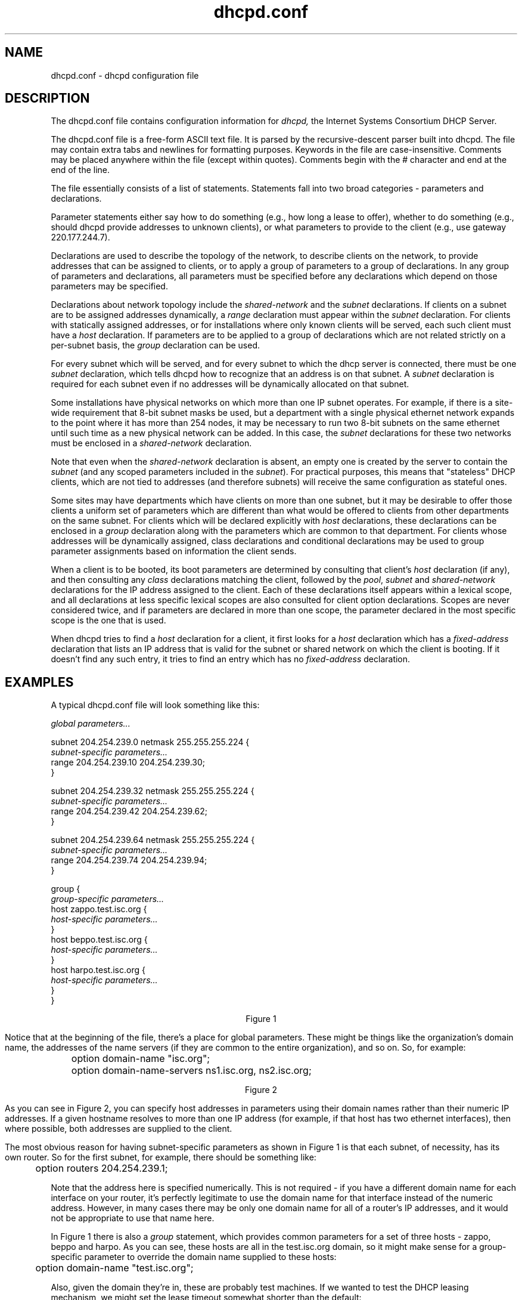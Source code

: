 .\"	dhcpd.conf.5
.\"
.\" Copyright (c) 2004-2009 by Internet Systems Consortium, Inc. ("ISC")
.\" Copyright (c) 1996-2003 by Internet Software Consortium
.\"
.\" Permission to use, copy, modify, and distribute this software for any
.\" purpose with or without fee is hereby granted, provided that the above
.\" copyright notice and this permission notice appear in all copies.
.\"
.\" THE SOFTWARE IS PROVIDED "AS IS" AND ISC DISCLAIMS ALL WARRANTIES
.\" WITH REGARD TO THIS SOFTWARE INCLUDING ALL IMPLIED WARRANTIES OF
.\" MERCHANTABILITY AND FITNESS.  IN NO EVENT SHALL ISC BE LIABLE FOR
.\" ANY SPECIAL, DIRECT, INDIRECT, OR CONSEQUENTIAL DAMAGES OR ANY DAMAGES
.\" WHATSOEVER RESULTING FROM LOSS OF USE, DATA OR PROFITS, WHETHER IN AN
.\" ACTION OF CONTRACT, NEGLIGENCE OR OTHER TORTIOUS ACTION, ARISING OUT
.\" OF OR IN CONNECTION WITH THE USE OR PERFORMANCE OF THIS SOFTWARE.
.\"
.\"   Internet Systems Consortium, Inc.
.\"   950 Charter Street
.\"   Redwood City, CA 94063
.\"   <info@isc.org>
.\"   https://www.isc.org/
.\"
.\" This software has been written for Internet Systems Consortium
.\" by Ted Lemon in cooperation with Vixie Enterprises and Nominum, Inc.
.\" To learn more about Internet Systems Consortium, see
.\" ``https://www.isc.org/''.  To learn more about Vixie Enterprises,
.\" see ``http://www.vix.com''.   To learn more about Nominum, Inc., see
.\" ``http://www.nominum.com''.
.\"
.\" $Id: dhcpd.conf.5.man,v 1.1.1.1 2012/02/10 03:37:48 et Exp $
.\"
.TH dhcpd.conf 5
.SH NAME
dhcpd.conf - dhcpd configuration file
.SH DESCRIPTION
The dhcpd.conf file contains configuration information for
.IR dhcpd,
the Internet Systems Consortium DHCP Server.
.PP
The dhcpd.conf file is a free-form ASCII text file.   It is parsed by
the recursive-descent parser built into dhcpd.   The file may contain
extra tabs and newlines for formatting purposes.  Keywords in the file
are case-insensitive.   Comments may be placed anywhere within the
file (except within quotes).   Comments begin with the # character and
end at the end of the line.
.PP
The file essentially consists of a list of statements.   Statements
fall into two broad categories - parameters and declarations.
.PP
Parameter statements either say how to do something (e.g., how long a
lease to offer), whether to do something (e.g., should dhcpd provide
addresses to unknown clients), or what parameters to provide to the
client (e.g., use gateway 220.177.244.7).
.PP
Declarations are used to describe the topology of the
network, to describe clients on the network, to provide addresses that
can be assigned to clients, or to apply a group of parameters to a
group of declarations.   In any group of parameters and declarations,
all parameters must be specified before any declarations which depend
on those parameters may be specified.
.PP
Declarations about network topology include the \fIshared-network\fR
and the \fIsubnet\fR declarations.   If clients on a subnet are to be
assigned addresses
dynamically, a \fIrange\fR declaration must appear within the
\fIsubnet\fR declaration.   For clients with statically assigned
addresses, or for installations where only known clients will be
served, each such client must have a \fIhost\fR declaration.   If
parameters are to be applied to a group of declarations which are not
related strictly on a per-subnet basis, the \fIgroup\fR declaration
can be used.
.PP
For every subnet which will be served, and for every subnet
to which the dhcp server is connected, there must be one \fIsubnet\fR
declaration, which tells dhcpd how to recognize that an address is on
that subnet.  A \fIsubnet\fR declaration is required for each subnet
even if no addresses will be dynamically allocated on that subnet.
.PP
Some installations have physical networks on which more than one IP
subnet operates.   For example, if there is a site-wide requirement
that 8-bit subnet masks be used, but a department with a single
physical ethernet network expands to the point where it has more than
254 nodes, it may be necessary to run two 8-bit subnets on the same
ethernet until such time as a new physical network can be added.   In
this case, the \fIsubnet\fR declarations for these two networks must be
enclosed in a \fIshared-network\fR declaration.
.PP
Note that even when the \fIshared-network\fR declaration is absent, an
empty one is created by the server to contain the \fIsubnet\fR (and any scoped
parameters included in the \fIsubnet\fR).  For practical purposes, this means
that "stateless" DHCP clients, which are not tied to addresses (and therefore
subnets) will receive the same configuration as stateful ones.
.PP
Some sites may have departments which have clients on more than one
subnet, but it may be desirable to offer those clients a uniform set
of parameters which are different than what would be offered to
clients from other departments on the same subnet.   For clients which
will be declared explicitly with \fIhost\fR declarations, these
declarations can be enclosed in a \fIgroup\fR declaration along with
the parameters which are common to that department.   For clients
whose addresses will be dynamically assigned, class declarations and
conditional declarations may be used to group parameter assignments
based on information the client sends.
.PP
When a client is to be booted, its boot parameters are determined by
consulting that client's \fIhost\fR declaration (if any), and then
consulting any \fIclass\fR declarations matching the client,
followed by the \fIpool\fR, \fIsubnet\fR and \fIshared-network\fR
declarations for the IP address assigned to the client.   Each of
these declarations itself appears within a lexical scope, and all
declarations at less specific lexical scopes are also consulted for
client option declarations.   Scopes are never considered
twice, and if parameters are declared in more than one scope, the
parameter declared in the most specific scope is the one that is
used.
.PP
When dhcpd tries to find a \fIhost\fR declaration for a client, it
first looks for a \fIhost\fR declaration which has a
\fIfixed-address\fR declaration that lists an IP address that is valid
for the subnet or shared network on which the client is booting.   If
it doesn't find any such entry, it tries to find an entry which has
no \fIfixed-address\fR declaration.
.SH EXAMPLES
.PP
A typical dhcpd.conf file will look something like this:
.nf

.I global parameters...

subnet 204.254.239.0 netmask 255.255.255.224 {
  \fIsubnet-specific parameters...\fR
  range 204.254.239.10 204.254.239.30;
}

subnet 204.254.239.32 netmask 255.255.255.224 {
  \fIsubnet-specific parameters...\fR
  range 204.254.239.42 204.254.239.62;
}

subnet 204.254.239.64 netmask 255.255.255.224 {
  \fIsubnet-specific parameters...\fR
  range 204.254.239.74 204.254.239.94;
}

group {
  \fIgroup-specific parameters...\fR
  host zappo.test.isc.org {
    \fIhost-specific parameters...\fR
  }
  host beppo.test.isc.org {
    \fIhost-specific parameters...\fR
  }
  host harpo.test.isc.org {
    \fIhost-specific parameters...\fR
  }
}

.ce 1
Figure 1

.fi
.PP
Notice that at the beginning of the file, there's a place
for global parameters.   These might be things like the organization's
domain name, the addresses of the name servers (if they are common to
the entire organization), and so on.   So, for example:
.nf

	option domain-name "isc.org";
	option domain-name-servers ns1.isc.org, ns2.isc.org;

.ce 1
Figure 2
.fi
.PP
As you can see in Figure 2, you can specify host addresses in
parameters using their domain names rather than their numeric IP
addresses.  If a given hostname resolves to more than one IP address
(for example, if that host has two ethernet interfaces), then where
possible, both addresses are supplied to the client.
.PP
The most obvious reason for having subnet-specific parameters as
shown in Figure 1 is that each subnet, of necessity, has its own
router.   So for the first subnet, for example, there should be
something like:
.nf

	option routers 204.254.239.1;
.fi
.PP
Note that the address here is specified numerically.   This is not
required - if you have a different domain name for each interface on
your router, it's perfectly legitimate to use the domain name for that
interface instead of the numeric address.   However, in many cases
there may be only one domain name for all of a router's IP addresses, and
it would not be appropriate to use that name here.
.PP
In Figure 1 there is also a \fIgroup\fR statement, which provides
common parameters for a set of three hosts - zappo, beppo and harpo.
As you can see, these hosts are all in the test.isc.org domain, so it
might make sense for a group-specific parameter to override the domain
name supplied to these hosts:
.nf

	option domain-name "test.isc.org";
.fi
.PP
Also, given the domain they're in, these are probably test machines.
If we wanted to test the DHCP leasing mechanism, we might set the
lease timeout somewhat shorter than the default:

.nf
	max-lease-time 120;
	default-lease-time 120;
.fi
.PP
You may have noticed that while some parameters start with the
\fIoption\fR keyword, some do not.   Parameters starting with the
\fIoption\fR keyword correspond to actual DHCP options, while
parameters that do not start with the option keyword either control
the behavior of the DHCP server (e.g., how long a lease dhcpd will
give out), or specify client parameters that are not optional in the
DHCP protocol (for example, server-name and filename).
.PP
In Figure 1, each host had \fIhost-specific parameters\fR.   These
could include such things as the \fIhostname\fR option, the name of a
file to upload (the \fIfilename\fR parameter) and the address of the
server from which to upload the file (the \fInext-server\fR
parameter).   In general, any parameter can appear anywhere that
parameters are allowed, and will be applied according to the scope in
which the parameter appears.
.PP
Imagine that you have a site with a lot of NCD X-Terminals.   These
terminals come in a variety of models, and you want to specify the
boot files for each model.   One way to do this would be to have host
declarations for each server and group them by model:
.nf

group {
  filename "Xncd19r";
  next-server ncd-booter;

  host ncd1 { hardware ethernet 0:c0:c3:49:2b:57; }
  host ncd4 { hardware ethernet 0:c0:c3:80:fc:32; }
  host ncd8 { hardware ethernet 0:c0:c3:22:46:81; }
}

group {
  filename "Xncd19c";
  next-server ncd-booter;

  host ncd2 { hardware ethernet 0:c0:c3:88:2d:81; }
  host ncd3 { hardware ethernet 0:c0:c3:00:14:11; }
}

group {
  filename "XncdHMX";
  next-server ncd-booter;

  host ncd1 { hardware ethernet 0:c0:c3:11:90:23; }
  host ncd4 { hardware ethernet 0:c0:c3:91:a7:8; }
  host ncd8 { hardware ethernet 0:c0:c3:cc:a:8f; }
}
.fi
.SH ADDRESS POOLS
.PP
The
.B pool
declaration can be used to specify a pool of addresses that will be
treated differently than another pool of addresses, even on the same
network segment or subnet.   For example, you may want to provide a
large set of addresses that can be assigned to DHCP clients that are
registered to your DHCP server, while providing a smaller set of
addresses, possibly with short lease times, that are available for
unknown clients.   If you have a firewall, you may be able to arrange
for addresses from one pool to be allowed access to the Internet,
while addresses in another pool are not, thus encouraging users to
register their DHCP clients.   To do this, you would set up a pair of
pool declarations:
.PP
.nf
subnet 10.0.0.0 netmask 255.255.255.0 {
  option routers 10.0.0.254;

  # Unknown clients get this pool.
  pool {
    option domain-name-servers bogus.example.com;
    max-lease-time 300;
    range 10.0.0.200 10.0.0.253;
    allow unknown-clients;
  }

  # Known clients get this pool.
  pool {
    option domain-name-servers ns1.example.com, ns2.example.com;
    max-lease-time 28800;
    range 10.0.0.5 10.0.0.199;
    deny unknown-clients;
  }
}
.fi
.PP
It is also possible to set up entirely different subnets for known and
unknown clients - address pools exist at the level of shared networks,
so address ranges within pool declarations can be on different
subnets.
.PP
As you can see in the preceding example, pools can have permit lists
that control which clients are allowed access to the pool and which
aren't.  Each entry in a pool's permit list is introduced with the
.I allow
or \fIdeny\fR keyword.   If a pool has a permit list, then only those
clients that match specific entries on the permit list will be
eligible to be assigned addresses from the pool.   If a pool has a
deny list, then only those clients that do not match any entries on
the deny list will be eligible.    If both permit and deny lists exist
for a pool, then only clients that match the permit list and do not
match the deny list will be allowed access.
.SH DYNAMIC ADDRESS ALLOCATION
Address allocation is actually only done when a client is in the INIT
state and has sent a DHCPDISCOVER message.  If the client thinks it
has a valid lease and sends a DHCPREQUEST to initiate or renew that
lease, the server has only three choices - it can ignore the
DHCPREQUEST, send a DHCPNAK to tell the client it should stop using
the address, or send a DHCPACK, telling the client to go ahead and use
the address for a while.
.PP
If the server finds the address the client is requesting, and that
address is available to the client, the server will send a DHCPACK.
If the address is no longer available, or the client isn't permitted
to have it, the server will send a DHCPNAK.  If the server knows
nothing about the address, it will remain silent, unless the address
is incorrect for the network segment to which the client has been
attached and the server is authoritative for that network segment, in
which case the server will send a DHCPNAK even though it doesn't know
about the address.
.PP
There may be a host declaration matching the client's identification.
If that host declaration contains a fixed-address declaration that 
lists an IP address that is valid for the network segment to which the
client is connected.  In this case, the DHCP server will never do
dynamic address allocation.  In this case, the client is \fIrequired\fR
to take the address specified in the host declaration.   If the
client sends a DHCPREQUEST for some other address, the server will respond
with a DHCPNAK.
.PP
When the DHCP server allocates a new address for a client (remember,
this only happens if the client has sent a DHCPDISCOVER), it first
looks to see if the client already has a valid lease on an IP address,
or if there is an old IP address the client had before that hasn't yet
been reassigned.  In that case, the server will take that address and
check it to see if the client is still permitted to use it.  If the
client is no longer permitted to use it, the lease is freed if the
server thought it was still in use - the fact that the client has sent
a DHCPDISCOVER proves to the server that the client is no longer using
the lease.
.PP
If no existing lease is found, or if the client is forbidden to
receive the existing lease, then the server will look in the list of
address pools for the network segment to which the client is attached
for a lease that is not in use and that the client is permitted to
have.   It looks through each pool declaration in sequence (all
.I range
declarations that appear outside of pool declarations are grouped into
a single pool with no permit list).   If the permit list for the pool
allows the client to be allocated an address from that pool, the pool
is examined to see if there is an address available.   If so, then the
client is tentatively assigned that address.   Otherwise, the next
pool is tested.   If no addresses are found that can be assigned to
the client, no response is sent to the client.
.PP
If an address is found that the client is permitted to have, and that
has never been assigned to any client before, the address is
immediately allocated to the client.   If the address is available for
allocation but has been previously assigned to a different client, the
server will keep looking in hopes of finding an address that has never
before been assigned to a client.
.PP
The DHCP server generates the list of available IP addresses from a
hash table.   This means that the addresses are not sorted in any
particular order, and so it is not possible to predict the order in
which the DHCP server will allocate IP addresses.   Users of previous
versions of the ISC DHCP server may have become accustomed to the DHCP
server allocating IP addresses in ascending order, but this is no
longer possible, and there is no way to configure this behavior with
version 3 of the ISC DHCP server.
.SH IP ADDRESS CONFLICT PREVENTION
The DHCP server checks IP addresses to see if they are in use before
allocating them to clients.   It does this by sending an ICMP Echo
request message to the IP address being allocated.   If no ICMP Echo
reply is received within a second, the address is assumed to be free.
This is only done for leases that have been specified in range
statements, and only when the lease is thought by the DHCP server to
be free - i.e., the DHCP server or its failover peer has not listed
the lease as in use.
.PP
If a response is received to an ICMP Echo request, the DHCP server
assumes that there is a configuration error - the IP address is in use
by some host on the network that is not a DHCP client.   It marks the
address as abandoned, and will not assign it to clients.
.PP
If a DHCP client tries to get an IP address, but none are available,
but there are abandoned IP addresses, then the DHCP server will
attempt to reclaim an abandoned IP address.   It marks one IP address
as free, and then does the same ICMP Echo request check described
previously.   If there is no answer to the ICMP Echo request, the
address is assigned to the client.
.PP
The DHCP server does not cycle through abandoned IP addresses if the
first IP address it tries to reclaim is free.   Rather, when the next
DHCPDISCOVER comes in from the client, it will attempt a new
allocation using the same method described here, and will typically
try a new IP address.
.SH DHCP FAILOVER
This version of the ISC DHCP server supports the DHCP failover
protocol as documented in draft-ietf-dhc-failover-07.txt.   This is
not a final protocol document, and we have not done interoperability
testing with other vendors' implementations of this protocol, so you
must not assume that this implementation conforms to the standard.
If you wish to use the failover protocol, make sure that both failover
peers are running the same version of the ISC DHCP server.
.PP
The failover protocol allows two DHCP servers (and no more than two)
to share a common address pool.   Each server will have about half of
the available IP addresses in the pool at any given time for
allocation.   If one server fails, the other server will continue to
renew leases out of the pool, and will allocate new addresses out of
the roughly half of available addresses that it had when
communications with the other server were lost.
.PP
It is possible during a prolonged failure to tell the remaining server
that the other server is down, in which case the remaining server will
(over time) reclaim all the addresses the other server had available
for allocation, and begin to reuse them.   This is called putting the
server into the PARTNER-DOWN state.
.PP
You can put the server into the PARTNER-DOWN state either by using the
.B omshell (1)
command or by stopping the server, editing the last peer state
declaration in the lease file, and restarting the server.   If you use
this last method, be sure to leave the date and time of the start of
the state blank:
.PP
.nf
.B failover peer "\fIname\fB" state {
.B   my   state partner-down;
.B   peer state \fIstate\fB at \fIdate\fB;
.B }
.fi
.PP
When the other server comes back online, it should automatically
detect that it has been offline and request a complete update from the
server that was running in the PARTNER-DOWN state, and then both
servers will resume processing together.
.PP
It is possible to get into a dangerous situation: if you put one
server into the PARTNER-DOWN state, and then *that* server goes down,
and the other server comes back up, the other server will not know
that the first server was in the PARTNER-DOWN state, and may issue
addresses previously issued by the other server to different clients,
resulting in IP address conflicts.   Before putting a server into
PARTNER-DOWN state, therefore, make
.I sure
that the other server will not restart automatically.
.PP
The failover protocol defines a primary server role and a secondary
server role.   There are some differences in how primaries and
secondaries act, but most of the differences simply have to do with
providing a way for each peer to behave in the opposite way from the
other.   So one server must be configured as primary, and the other
must be configured as secondary, and it doesn't matter too much which
one is which.
.SH FAILOVER STARTUP
When a server starts that has not previously communicated with its
failover peer, it must establish communications with its failover peer
and synchronize with it before it can serve clients.   This can happen
either because you have just configured your DHCP servers to perform
failover for the first time, or because one of your failover servers
has failed catastrophically and lost its database.
.PP
The initial recovery process is designed to ensure that when one
failover peer loses its database and then resynchronizes, any leases
that the failed server gave out before it failed will be honored.
When the failed server starts up, it notices that it has no saved
failover state, and attempts to contact its peer.
.PP
When it has established contact, it asks the peer for a complete copy
its peer's lease database.  The peer then sends its complete database,
and sends a message indicating that it is done.  The failed server
then waits until MCLT has passed, and once MCLT has passed both
servers make the transition back into normal operation.  This waiting
period ensures that any leases the failed server may have given out
while out of contact with its partner will have expired.
.PP
While the failed server is recovering, its partner remains in the
partner-down state, which means that it is serving all clients.  The
failed server provides no service at all to DHCP clients until it has
made the transition into normal operation.
.PP
In the case where both servers detect that they have never before
communicated with their partner, they both come up in this recovery
state and follow the procedure we have just described.   In this case,
no service will be provided to DHCP clients until MCLT has expired.
.SH CONFIGURING FAILOVER
In order to configure failover, you need to write a peer declaration
that configures the failover protocol, and you need to write peer
references in each pool declaration for which you want to do
failover.   You do not have to do failover for all pools on a given
network segment.    You must not tell one server it's doing failover
on a particular address pool and tell the other it is not.   You must
not have any common address pools on which you are not doing
failover.  A pool declaration that utilizes failover would look like this:
.PP
.nf
pool {
	failover peer "foo";
	\fIpool specific parameters\fR
};
.fi
.PP
The  server currently  does very  little  sanity checking,  so if  you
configure it wrong, it will just  fail in odd ways.  I would recommend
therefore that you either do  failover or don't do failover, but don't
do any mixed pools.  Also,  use the same master configuration file for
both  servers,  and  have  a  separate file  that  contains  the  peer
declaration and includes the master file.  This will help you to avoid
configuration  mismatches.  As our  implementation evolves,  this will
become  less of  a  problem.  A  basic  sample dhcpd.conf  file for  a
primary server might look like this:
.PP
.nf
failover peer "foo" {
  primary;
  address anthrax.rc.vix.com;
  port 519;
  peer address trantor.rc.vix.com;
  peer port 520;
  max-response-delay 60;
  max-unacked-updates 10;
  mclt 3600;
  split 128;
  load balance max seconds 3;
}

include "/etc/dhcpd.master";
.fi
.PP
The statements in the peer declaration are as follows:
.PP
The 
.I primary
and
.I secondary
statements
.RS 0.25i
.PP
[ \fBprimary\fR | \fBsecondary\fR ]\fB;\fR
.PP
This determines whether the server is primary or secondary, as
described earlier under DHCP FAILOVER.
.RE
.PP
The 
.I address
statement
.RS 0.25i
.PP
.B address \fIaddress\fR\fB;\fR
.PP
The \fBaddress\fR statement declares the IP address or DNS name on which the
server should listen for connections from its failover peer, and also the
value to use for the DHCP Failover Protocol server identifier.  Because this
value is used as an identifier, it may not be omitted.
.RE
.PP
The 
.I peer address
statement
.RS 0.25i
.PP
.B peer address \fIaddress\fR\fB;\fR
.PP
The \fBpeer address\fR statement declares the IP address or DNS name to
which the server should connect to reach its failover peer for failover
messages.
.RE
.PP
The 
.I port
statement
.RS 0.25i
.PP
.B port \fIport-number\fR\fB;\fR
.PP
The \fBport\fR statement declares the TCP port on which the server
should listen for connections from its failover peer.   This statement
may not currently be omitted, because the failover protocol does not
yet have a reserved TCP port number.
.RE
.PP
The 
.I peer port
statement
.RS 0.25i
.PP
.B peer port \fIport-number\fR\fB;\fR
.PP
The \fBpeer port\fR statement declares the TCP port to which the
server should connect to reach its failover peer for failover
messages.   This statement may not be omitted because the failover
protocol does not yet have a reserved TCP port number.   The port
number declared in the \fBpeer port\fR statement may be the same as
the port number declared in the \fBport\fR statement.
.RE
.PP
The
.I max-response-delay
statement
.RS 0.25i
.PP
.B max-response-delay \fIseconds\fR\fB;\fR
.PP
The \fBmax-response-delay\fR statement tells the DHCP server how
many seconds may pass without receiving a message from its failover
peer before it assumes that connection has failed.   This number
should be small enough that a transient network failure that breaks
the connection will not result in the servers being out of
communication for a long time, but large enough that the server isn't
constantly making and breaking connections.   This parameter must be
specified.
.RE
.PP
The
.I max-unacked-updates
statement
.RS 0.25i
.PP
.B max-unacked-updates \fIcount\fR\fB;\fR
.PP
The \fBmax-unacked-updates\fR statement tells the remote DHCP server how
many BNDUPD messages it can send before it receives a BNDACK
from the local system.   We don't have enough operational experience
to say what a good value for this is, but 10 seems to work.   This
parameter must be specified.
.RE
.PP
The 
.I mclt
statement
.RS 0.25i
.PP
.B mclt \fIseconds\fR\fB;\fR
.PP
The \fBmclt\fR statement defines the Maximum Client Lead Time.   It
must be specified on the primary, and may not be specified on the
secondary.   This is the length of time for which a lease may be
renewed by either failover peer without contacting the other.   The
longer you set this, the longer it will take for the running server to
recover IP addresses after moving into PARTNER-DOWN state.   The
shorter you set it, the more load your servers will experience when
they are not communicating.   A value of something like 3600 is
probably reasonable, but again bear in mind that we have no real
operational experience with this.
.RE
.PP
The 
.I split
statement
.RS 0.25i
.PP
.B split \fIindex\fR\fB;\fR
.PP
The split statement specifies the split between the primary and
secondary for the purposes of load balancing.   Whenever a client
makes a DHCP request, the DHCP server runs a hash on the client
identification, resulting in value from 0 to 255.  This is used as
an index into a 256 bit field.  If the bit at that index is set,
the primary is responsible.  If the bit at that index is not set,
the secondary is responsible.  The \fBsplit\fR value determines
how many of the leading bits are set to one.  So, in practice, higher
split values will cause the primary to serve more clients than the
secondary.  Lower split values, the converse.  Legal values are between
0 and 255, of which the most reasonable is 128.
.RE
.PP
The 
.I hba
statement
.RS 0.25i
.PP
.B hba \fIcolon-separated-hex-list\fB;\fR
.PP
The hba statement specifies the split between the primary and
secondary as a bitmap rather than a cutoff, which theoretically allows
for finer-grained control.   In practice, there is probably no need
for such fine-grained control, however.   An example hba statement:
.PP
.nf
  hba ff:ff:ff:ff:ff:ff:ff:ff:ff:ff:ff:ff:ff:ff:ff:ff:
      00:00:00:00:00:00:00:00:00:00:00:00:00:00:00:00;
.fi
.PP
This is equivalent to a \fBsplit 128;\fR statement, and identical.  The
following two examples are also equivalent to a \fBsplit\fR of 128, but 
are not identical:
.PP
.nf
  hba aa:aa:aa:aa:aa:aa:aa:aa:aa:aa:aa:aa:aa:aa:aa:aa:
      aa:aa:aa:aa:aa:aa:aa:aa:aa:aa:aa:aa:aa:aa:aa:aa;

  hba 55:55:55:55:55:55:55:55:55:55:55:55:55:55:55:55:
      55:55:55:55:55:55:55:55:55:55:55:55:55:55:55:55;
.fi
.PP
They are equivalent, because half the bits are set to 0, half are set to
1 (0xa and 0x5 are 1010 and 0101 binary respectively) and consequently this
would roughly divide the clients equally between the servers.  They are not
identical, because the actual peers this would load balance to each server
are different for each example.
.PP
You must only have \fBsplit\fR or \fBhba\fR defined, never both.  For most
cases, the fine-grained control that \fBhba\fR offers isn't necessary, and
\fBsplit\fR should be used.
.RE
.PP
The 
.I load balance max seconds
statement
.RS 0.25i
.PP
.B load balance max seconds \fIseconds\fR\fB;\fR
.PP
This statement allows you to configure a cutoff after which load
balancing is disabled.  The cutoff is based on the number of seconds
since the client sent its first DHCPDISCOVER or DHCPREQUEST message,
and only works with clients that correctly implement the \fIsecs\fR
field - fortunately most clients do.  We recommend setting this to
something like 3 or 5.  The effect of this is that if one of the
failover peers gets into a state where it is responding to failover
messages but not responding to some client requests, the other
failover peer will take over its client load automatically as the
clients retry.
.RE
.PP
The Failover pool balance statements.
.RS 0.25i
.PP
 \fBmax-lease-misbalance \fIpercentage\fR\fB;\fR
 \fBmax-lease-ownership \fIpercentage\fR\fB;\fR
 \fBmin-balance \fIseconds\fR\fB;\fR
 \fBmax-balance \fIseconds\fR\fB;\fR
.PP
This version of the DHCP Server evaluates pool balance on a schedule,
rather than on demand as leases are allocated.  The latter approach
proved to be slightly klunky when pool misbalanced reach total
saturation...when any server ran out of leases to assign, it also lost
its ability to notice it had run dry.
.PP
In order to understand pool balance, some elements of its operation
first need to be defined.  First, there are 'free' and 'backup' leases.
Both of these are referred to as 'free state leases'.  'free' and 'backup'
are 'the free states' for the purpose of this document.  The difference
is that only the primary may allocate from 'free' leases unless under
special circumstances, and only the secondary may allocate 'backup' leases.
.PP
When pool balance is performed, the only plausible expectation is to
provide a 50/50 split of the free state leases between the two servers.
This is because no one can predict which server will fail, regardless
of the relative load placed upon the two servers, so giving each server
half the leases gives both servers the same amount of 'failure endurance'.
Therefore, there is no way to configure any different behaviour, outside of
some very small windows we will describe shortly.
.PP
The first thing calculated on any pool balance run is a value referred to
as 'lts', or "Leases To Send".  This, simply, is the difference in the
count of free and backup leases, divided by two.  For the secondary,
it is the difference in the backup and free leases, divided by two.
The resulting value is signed: if it is positive, the local server is
expected to hand out leases to retain a 50/50 balance.  If it is negative,
the remote server would need to send leases to balance the pool.  Once
the lts value reaches zero, the pool is perfectly balanced (give or take
one lease in the case of an odd number of total free state leases).
.PP
The current approach is still something of a hybrid of the old approach,
marked by the presence of the \fBmax-lease-misbalance\fR statement.  This
parameter configures what used to be a 10% fixed value in previous versions:
if lts is less than free+backup * \fBmax-lease-misbalance\fR percent, then
the server will skip balancing a given pool (it won't bother moving any
leases, even if some leases "should" be moved).  The meaning of this value
is also somewhat overloaded, however, in that it also governs the estimation
of when to attempt to balance the pool (which may then also be skipped over).
The oldest leases in the free and backup states are examined.  The time
they have resided in their respective queues is used as an estimate to
indicate how much time it is probable it would take before the leases at
the top of the list would be consumed (and thus, how long it would take
to use all leases in that state).  This percentage is directly multiplied
by this time, and fit into the schedule if it falls within
the \fBmin-balance\fR and \fBmax-balance\fR configured values.  The
scheduled pool check time is only moved in a downwards direction, it is
never increased.  Lastly, if the lts is more than double this number in
the negative direction, the local server will 'panic' and transmit a
Failover protocol POOLREQ message, in the hopes that the remote system
will be woken up into action.
.PP
Once the lts value exceeds the \fBmax-lease-misbalance\fR percentage of
total free state leases as described above, leases are moved to the remote
server.  This is done in two passes.
.PP
In the first pass, only leases whose most recent bound client would have
been served by the remote server - according to the Load Balance Algorithm
(see above \fBsplit\fR and \fBhba\fR configuration statements) - are given
away to the peer.  This first pass will happily continue to give away leases,
decrementing the lts value by one for each, until the lts value has reached
the negative of the total number of leases multiplied by
the \fBmax-lease-ownership\fR percentage.  So it is through this value that
you can permit a small misbalance of the lease pools - for the purpose of
giving the peer more than a 50/50 share of leases in the hopes that their
clients might some day return and be allocated by the peer (operating
normally).  This process is referred to as 'MAC Address Affinity', but this
is somewhat misnamed: it applies equally to DHCP Client Identifier options.
Note also that affinity is applied to leases when they enter the state
'free' from 'expired' or 'released'.  In this case also, leases will not
be moved from free to backup if the secondary already has more than its
share.
.PP
The second pass is only entered into if the first pass fails to reduce
the lts underneath the total number of free state leases multiplied by
the \fBmax-lease-ownership\fR percentage.  In this pass, the oldest
leases are given over to the peer without second thought about the Load
Balance Algorithm, and this continues until the lts falls under this
value.  In this way, the local server will also happily keep a small
percentage of the leases that would normally load balance to itself.
.PP
So, the \fBmax-lease-misbalance\fR value acts as a behavioural gate.
Smaller values will cause more leases to transition states to balance
the pools over time, higher values will decrease the amount of change
(but may lead to pool starvation if there's a run on leases).
.PP
The \fBmax-lease-ownership\fR value permits a small (percentage) skew
in the lease balance of a percentage of the total number of free state
leases.
.PP
Finally, the \fBmin-balance\fR and \fBmax-balance\fR make certain that a
scheduled rebalance event happens within a reasonable timeframe (not
to be thrown off by, for example, a 7 year old free lease).
.PP
Plausible values for the percentages lie between 0 and 100, inclusive, but
values over 50 are indistinguishable from one another (once lts exceeds
50% of the free state leases, one server must therefore have 100% of the
leases in its respective free state).  It is recommended to select
a \fBmax-lease-ownership\fR value that is lower than the value selected
for the \fBmax-lease-misbalance\fR value.  \fBmax-lease-ownership\fR
defaults to 10, and \fBmax-lease-misbalance\fR defaults to 15.
.PP
Plausible values for the \fBmin-balance\fR and \fBmax-balance\fR times also
range from 0 to (2^32)-1 (or the limit of your local time_t value), but
default to values 60 and 3600 respectively (to place balance events between
1 minute and 1 hour).
.RE
.SH CLIENT CLASSING
Clients can be separated into classes, and treated differently
depending on what class they are in.   This separation can be done
either with a conditional statement, or with a match statement within
the class declaration.   It is possible to specify a limit on the
total number of clients within a particular class or subclass that may
hold leases at one time, and it is possible to specify automatic
subclassing based on the contents of the client packet.
.PP
To add clients to classes based on conditional evaluation, you can
specify a matching expression in the class statement:
.PP
.nf
class "ras-clients" {
  match if substring (option dhcp-client-identifier, 1, 3) = "RAS";
}
.fi
.PP
Note that whether you use matching expressions or add statements (or
both) to classify clients, you must always write a class declaration
for any class that you use.   If there will be no match statement and
no in-scope statements for a class, the declaration should look like
this:
.PP
.nf
class "ras-clients" {
}
.fi
.SH SUBCLASSES
.PP
In addition to classes, it is possible to declare subclasses.   A
subclass is a class with the same name as a regular class, but with a
specific submatch expression which is hashed for quick matching.
This is essentially a speed hack - the main difference between five
classes with match expressions and one class with five subclasses is
that it will be quicker to find the subclasses.   Subclasses work as
follows:
.PP
.nf
class "allocation-class-1" {
  match pick-first-value (option dhcp-client-identifier, hardware);
}

class "allocation-class-2" {
  match pick-first-value (option dhcp-client-identifier, hardware);
}

subclass "allocation-class-1" 1:8:0:2b:4c:39:ad;
subclass "allocation-class-2" 1:8:0:2b:a9:cc:e3;
subclass "allocation-class-1" 1:0:0:c4:aa:29:44;

subnet 10.0.0.0 netmask 255.255.255.0 {
  pool {
    allow members of "allocation-class-1";
    range 10.0.0.11 10.0.0.50;
  }
  pool {
    allow members of "allocation-class-2";
    range 10.0.0.51 10.0.0.100;
  }
}
.fi
.PP
The data following the class name in the subclass declaration is a
constant value to use in matching the match expression for the class.
When class matching is done, the server will evaluate the match
expression and then look the result up in the hash table.   If it
finds a match, the client is considered a member of both the class and
the subclass.
.PP
Subclasses can be declared with or without scope.   In the above
example, the sole purpose of the subclass is to allow some clients
access to one address pool, while other clients are given access to
the other pool, so these subclasses are declared without scopes.   If
part of the purpose of the subclass were to define different parameter
values for some clients, you might want to declare some subclasses
with scopes.
.PP
In the above example, if you had a single client that needed some
configuration parameters, while most didn't, you might write the
following subclass declaration for that client:
.PP
.nf
subclass "allocation-class-2" 1:08:00:2b:a1:11:31 {
  option root-path "samsara:/var/diskless/alphapc";
  filename "/tftpboot/netbsd.alphapc-diskless";
}
.fi
.PP
In this example, we've used subclassing as a way to control address
allocation on a per-client basis.  However, it's also possible to use
subclassing in ways that are not specific to clients - for example, to
use the value of the vendor-class-identifier option to determine what
values to send in the vendor-encapsulated-options option.  An example
of this is shown under the VENDOR ENCAPSULATED OPTIONS head in the
.B dhcp-options(5)
manual page.
.SH PER-CLASS LIMITS ON DYNAMIC ADDRESS ALLOCATION
.PP
You may specify a limit to the number of clients in a class that can
be assigned leases.   The effect of this will be to make it difficult
for a new client in a class to get an address.   Once a class with
such a limit has reached its limit, the only way a new client in that
class can get a lease is for an existing client to relinquish its
lease, either by letting it expire, or by sending a DHCPRELEASE
packet.   Classes with lease limits are specified as follows:
.PP
.nf
class "limited-1" {
  lease limit 4;
}
.fi
.PP
This will produce a class in which a maximum of four members may hold
a lease at one time.
.SH SPAWNING CLASSES
.PP
It is possible to declare a
.I spawning class\fR.
A spawning class is a class that automatically produces subclasses
based on what the client sends.   The reason that spawning classes
were created was to make it possible to create lease-limited classes
on the fly.   The envisioned application is a cable-modem environment
where the ISP wishes to provide clients at a particular site with more
than one IP address, but does not wish to provide such clients with
their own subnet, nor give them an unlimited number of IP addresses
from the network segment to which they are connected.
.PP
Many cable modem head-end systems can be configured to add a Relay
Agent Information option to DHCP packets when relaying them to the
DHCP server.   These systems typically add a circuit ID or remote ID
option that uniquely identifies the customer site.   To take advantage
of this, you can write a class declaration as follows:
.PP
.nf
class "customer" {
  spawn with option agent.circuit-id;
  lease limit 4;
}
.fi
.PP
Now whenever a request comes in from a customer site, the circuit ID
option will be checked against the class's hash table.   If a subclass
is found that matches the circuit ID, the client will be classified in
that subclass and treated accordingly.   If no subclass is found
matching the circuit ID, a new one will be created and logged in the
.B dhcpd.leases
file, and the client will be classified in this new class.   Once the
client has been classified, it will be treated according to the rules
of the class, including, in this case, being subject to the per-site
limit of four leases.
.PP
The use of the subclass spawning mechanism is not restricted to relay
agent options - this particular example is given only because it is a
fairly straightforward one.
.SH COMBINING MATCH, MATCH IF AND SPAWN WITH
.PP
In some cases, it may be useful to use one expression to assign a
client to a particular class, and a second expression to put it into a
subclass of that class.   This can be done by combining the \fBmatch
if\fR and \fBspawn with\fR statements, or the \fBmatch if\fR and
\fBmatch\fR statements.   For example:
.PP
.nf
class "jr-cable-modems" {
  match if option dhcp-vendor-identifier = "jrcm";
  spawn with option agent.circuit-id;
  lease limit 4;
}

class "dv-dsl-modems" {
  match if opton dhcp-vendor-identifier = "dvdsl";
  spawn with option agent.circuit-id;
  lease limit 16;
}
.fi
.PP
This allows you to have two classes that both have the same \fBspawn
with\fR expression without getting the clients in the two classes
confused with each other.
.SH DYNAMIC DNS UPDATES
.PP
The DHCP server has the ability to dynamically update the Domain Name
System.  Within the configuration files, you can define how you want
the Domain Name System to be updated.  These updates are RFC 2136
compliant so any DNS server supporting RFC 2136 should be able to
accept updates from the DHCP server.
.PP
Two DNS update schemes are currently implemented, and another is
planned.   The two that are currently available are the ad-hoc DNS
update mode and the interim DHCP-DNS interaction draft update mode.
If and when the DHCP-DNS interaction draft and the DHCID draft make it
through the IETF standards process, there will be a third mode, which
will be the standard DNS update method.   The DHCP server must be
configured to use one of the two currently-supported methods, or not
to do dns updates.   This can be done with the
.I ddns-update-style
configuration parameter.
.SH THE AD-HOC DNS UPDATE SCHEME
The ad-hoc Dynamic DNS update scheme is
.B now deprecated
and
.B
does not work.
In future releases of the ISC DHCP server, this scheme will not likely be
available.  The interim scheme works, allows for failover, and should now be
used.  The following description is left here for informational purposes
only.
.PP
The ad-hoc Dynamic DNS update scheme implemented in this version of
the ISC DHCP server is a prototype design, which does not
have much to do with the standard update method that is being
standardized in the IETF DHC working group, but rather implements some
very basic, yet useful, update capabilities.   This mode
.B does not work
with the
.I failover protocol
because it does not account for the possibility of two different DHCP
servers updating the same set of DNS records.
.PP
For the ad-hoc DNS update method, the client's FQDN is derived in two
parts.   First, the hostname is determined.   Then, the domain name is
determined, and appended to the hostname.
.PP
The DHCP server determines the client's hostname by first looking for
a \fIddns-hostname\fR configuration option, and using that if it is
present.  If no such option is present, the server looks for a
valid hostname in the FQDN option sent by the client.  If one is
found, it is used; otherwise, if the client sent a host-name option,
that is used.  Otherwise, if there is a host declaration that applies
to the client, the name from that declaration will be used.  If none
of these applies, the server will not have a hostname for the client,
and will not be able to do a DNS update.
.PP
The domain name is determined from the
.I ddns-domainname
configuration option.  The default configuration for this option is:
.nf
.sp 1
  option server.ddns-domainname = config-option domain-name;

.fi
So if this configuration option is not configured to a different
value (over-riding the above default), or if a domain-name option
has not been configured for the client's scope, then the server will
not attempt to perform a DNS update.
.PP
The client's fully-qualified domain name, derived as we have
described, is used as the name on which an "A" record will be stored.
The A record will contain the IP address that the client was assigned
in its lease.   If there is already an A record with the same name in
the DNS server, no update of either the A or PTR records will occur -
this prevents a client from claiming that its hostname is the name of
some network server.   For example, if you have a fileserver called
"fs.sneedville.edu", and the client claims its hostname is "fs", no
DNS update will be done for that client, and an error message will be
logged.
.PP
If the A record update succeeds, a PTR record update for the assigned
IP address will be done, pointing to the A record.   This update is
unconditional - it will be done even if another PTR record of the same
name exists.   Since the IP address has been assigned to the DHCP
server, this should be safe.
.PP
Please note that the current implementation assumes clients only have
a single network interface.   A client with two network interfaces
will see unpredictable behavior.   This is considered a bug, and will
be fixed in a later release.   It may be helpful to enable the
.I one-lease-per-client
parameter so that roaming clients do not trigger this same behavior.
.PP
The DHCP protocol normally involves a four-packet exchange - first the
client sends a DHCPDISCOVER message, then the server sends a
DHCPOFFER, then the client sends a DHCPREQUEST, then the server sends
a DHCPACK.   In the current version of the server, the server will do
a DNS update after it has received the DHCPREQUEST, and before it has
sent the DHCPACK.   It only sends the DNS update if it has not sent
one for the client's address before, in order to minimize the impact
on the DHCP server.
.PP
When the client's lease expires, the DHCP server (if it is operating
at the time, or when next it operates) will remove the client's A and
PTR records from the DNS database.   If the client releases its lease
by sending a DHCPRELEASE message, the server will likewise remove the
A and PTR records.
.SH THE INTERIM DNS UPDATE SCHEME
The interim DNS update scheme operates mostly according to several
drafts that are being considered by the IETF and are expected to
become standards, but are not yet standards, and may not be
standardized exactly as currently proposed.   These are:
.PP
.nf
.ce 3
draft-ietf-dhc-ddns-resolution-??.txt
draft-ietf-dhc-fqdn-option-??.txt
draft-ietf-dnsext-dhcid-rr-??.txt
.fi
.PP
Because our implementation is slightly different than the standard, we
will briefly document the operation of this update style here.
.PP
The first point to understand about this style of DNS update is that
unlike the ad-hoc style, the DHCP server does not necessarily
always update both the A and the PTR records.   The FQDN option
includes a flag which, when sent by the client, indicates that the
client wishes to update its own A record.   In that case, the server
can be configured either to honor the client's intentions or ignore
them.   This is done with the statement \fIallow client-updates;\fR or
the statement \fIignore client-updates;\fR.   By default, client
updates are allowed.
.PP
If the server is configured to allow client updates, then if the
client sends a fully-qualified domain name in the FQDN option, the
server will use that name the client sent in the FQDN option to update
the PTR record.   For example, let us say that the client is a visitor
from the "radish.org" domain, whose hostname is "jschmoe".   The
server is for the "example.org" domain.   The DHCP client indicates in
the FQDN option that its FQDN is "jschmoe.radish.org.".   It also
indicates that it wants to update its own A record.   The DHCP server
therefore does not attempt to set up an A record for the client, but
does set up a PTR record for the IP address that it assigns the
client, pointing at jschmoe.radish.org.   Once the DHCP client has an
IP address, it can update its own A record, assuming that the
"radish.org" DNS server will allow it to do so.
.PP
If the server is configured not to allow client updates, or if the
client doesn't want to do its own update, the server will simply
choose a name for the client from either the fqdn option (if present)
or the hostname option (if present).  It will use its own
domain name for the client, just as in the ad-hoc update scheme.
It will then update both the A and PTR record, using the name that it
chose for the client.   If the client sends a fully-qualified domain
name in the fqdn option, the server uses only the leftmost part of the
domain name - in the example above, "jschmoe" instead of
"jschmoe.radish.org".
.PP
Further, if the \fIignore client-updates;\fR directive is used, then
the server will in addition send a response in the DHCP packet, using
the FQDN Option, that implies to the client that it should perform its
own updates if it chooses to do so.  With \fIdeny client-updates;\fR, a
response is sent which indicates the client may not perform updates.
.PP
Also, if the
.I use-host-decl-names
configuration option is enabled, then the host declaration's
.I hostname
will be used in place of the
.I hostname
option, and the same rules will apply as described above.
.PP
The other difference between the ad-hoc scheme and the interim
scheme is that with the interim scheme, a method is used that
allows more than one DHCP server to update the DNS database without
accidentally deleting A records that shouldn't be deleted nor failing
to add A records that should be added.   The scheme works as follows:
.PP
When the DHCP server issues a client a new lease, it creates a text
string that is an MD5 hash over the DHCP client's identification (see
draft-ietf-dnsext-dhcid-rr-??.txt for details).   The update adds an A
record with the name the server chose and a TXT record containing the
hashed identifier string (hashid).   If this update succeeds, the
server is done.
.PP
If the update fails because the A record already exists, then the DHCP
server attempts to add the A record with the prerequisite that there
must be a TXT record in the same name as the new A record, and that
TXT record's contents must be equal to hashid.   If this update
succeeds, then the client has its A record and PTR record.   If it
fails, then the name the client has been assigned (or requested) is in
use, and can't be used by the client.   At this point the DHCP server
gives up trying to do a DNS update for the client until the client
chooses a new name.
.PP
The interim DNS update scheme is called interim for two reasons.
First, it does not quite follow the drafts.   The current versions of
the drafts call for a new DHCID RRtype, but this is not yet
available.   The interim DNS update scheme uses a TXT record
instead.   Also, the existing ddns-resolution draft calls for the DHCP
server to put a DHCID RR on the PTR record, but the \fIinterim\fR
update method does not do this.   It is our position that this is not
useful, and we are working with the author in hopes of removing it
from the next version of the draft, or better understanding why it is
considered useful.
.PP
In addition to these differences, the server also does not update very
aggressively.  Because each DNS update involves a round trip to the
DNS server, there is a cost associated with doing updates even if they
do not actually modify the DNS database.   So the DHCP server tracks
whether or not it has updated the record in the past (this information
is stored on the lease) and does not attempt to update records that it
thinks it has already updated.
.PP
This can lead to cases where the DHCP server adds a record, and then
the record is deleted through some other mechanism, but the server
never again updates the DNS because it thinks the data is already
there.   In this case the data can be removed from the lease through
operator intervention, and once this has been done, the DNS will be
updated the next time the client renews.
.SH DYNAMIC DNS UPDATE SECURITY
.PP
When you set your DNS server up to allow updates from the DHCP server,
you may be exposing it to unauthorized updates.  To avoid this, you
should use TSIG signatures - a method of cryptographically signing
updates using a shared secret key.   As long as you protect the
secrecy of this key, your updates should also be secure.   Note,
however, that the DHCP protocol itself provides no security, and that
clients can therefore provide information to the DHCP server which the
DHCP server will then use in its updates, with the constraints
described previously.
.PP
The DNS server must be configured to allow updates for any zone that
the DHCP server will be updating.  For example, let us say that
clients in the sneedville.edu domain will be assigned addresses on the
10.10.17.0/24 subnet.  In that case, you will need a key declaration
for the TSIG key you will be using, and also two zone declarations -
one for the zone containing A records that will be updates and one for
the zone containing PTR records - for ISC BIND, something like this:
.PP
.nf
key DHCP_UPDATER {
  algorithm HMAC-MD5.SIG-ALG.REG.INT;
  secret pRP5FapFoJ95JEL06sv4PQ==;
};

zone "example.org" {
	type master;
	file "example.org.db";
	allow-update { key DHCP_UPDATER; };
};

zone "17.10.10.in-addr.arpa" {
	type master;
	file "10.10.17.db";
	allow-update { key DHCP_UPDATER; };
};
.fi
.PP
You will also have to configure your DHCP server to do updates to
these zones.   To do so, you need to add something like this to your
dhcpd.conf file:
.PP
.nf
key DHCP_UPDATER {
  algorithm HMAC-MD5.SIG-ALG.REG.INT;
  secret pRP5FapFoJ95JEL06sv4PQ==;
};

zone EXAMPLE.ORG. {
  primary 127.0.0.1;
  key DHCP_UPDATER;
}

zone 17.127.10.in-addr.arpa. {
  primary 127.0.0.1;
  key DHCP_UPDATER;
}
.fi
.PP
The \fIprimary\fR statement specifies the IP address of the name
server whose zone information is to be updated.
.PP
Note that the zone declarations have to correspond to authority
records in your name server - in the above example, there must be an
SOA record for "example.org." and for "17.10.10.in-addr.arpa.".   For
example, if there were a subdomain "foo.example.org" with no separate
SOA, you could not write a zone declaration for "foo.example.org."  
Also keep in mind that zone names in your DHCP configuration should end in a
"."; this is the preferred syntax.  If you do not end your zone name in a
".", the DHCP server will figure it out.  Also note that in the DHCP
configuration, zone names are not encapsulated in quotes where there are in
the DNS configuration.
.PP
You should choose your own secret key, of course.  The ISC BIND 8 and
9 distributions come with a program for generating secret keys called
dnssec-keygen.  The version that comes with BIND 9 is likely to produce a
substantially more random key, so we recommend you use that one even
if you are not using BIND 9 as your DNS server.  If you are using BIND 9's
dnssec-keygen, the above key would be created as follows:
.PP
.nf
	dnssec-keygen -a HMAC-MD5 -b 128 -n USER DHCP_UPDATER
.fi
.PP
If you are using the BIND 8 dnskeygen program, the following command will
generate a key as seen above:
.PP
.nf
	dnskeygen -H 128 -u -c -n DHCP_UPDATER
.fi
.PP
You may wish to enable logging of DNS updates on your DNS server.
To do so, you might write a logging statement like the following:
.PP
.nf
logging {
	channel update_debug {
		file "/var/log/update-debug.log";
		severity	debug 3;
		print-category	yes;
		print-severity	yes;
		print-time	yes;
	};
	channel security_info	{
		file	"/var/log/named-auth.info";
		severity	info;
		print-category	yes;
		print-severity	yes;
		print-time	yes;
	};

	category update { update_debug; };
	category security { security_info; };
};
.fi
.PP
You must create the /var/log/named-auth.info and
/var/log/update-debug.log files before starting the name server.   For
more information on configuring ISC BIND, consult the documentation
that accompanies it.
.SH REFERENCE: EVENTS
.PP
There are three kinds of events that can happen regarding a lease, and
it is possible to declare statements that occur when any of these
events happen.   These events are the commit event, when the server
has made a commitment of a certain lease to a client, the release
event, when the client has released the server from its commitment,
and the expiry event, when the commitment expires.
.PP
To declare a set of statements to execute when an event happens, you
must use the \fBon\fR statement, followed by the name of the event,
followed by a series of statements to execute when the event happens,
enclosed in braces.   Events are used to implement DNS
updates, so you should not define your own event handlers if you are
using the built-in DNS update mechanism.
.PP
The built-in version of the DNS update mechanism is in a text
string towards the top of server/dhcpd.c.   If you want to use events
for things other than DNS updates, and you also want DNS updates, you
will have to start out by copying this code into your dhcpd.conf file
and modifying it.
.SH REFERENCE: DECLARATIONS
.PP
.B The
.I include
.B statement
.PP
.nf
 \fBinclude\fR \fI"filename"\fR\fB;\fR
.fi
.PP
The \fIinclude\fR statement is used to read in a named file, and process
the contents of that file as though it were entered in place of the
include statement.
.PP
.B The 
.I shared-network
.B statement
.PP
.nf
 \fBshared-network\fR \fIname\fR \fB{\fR
   [ \fIparameters\fR ]
   [ \fIdeclarations\fR ]
 \fB}\fR
.fi
.PP
The \fIshared-network\fR statement is used to inform the DHCP server
that some IP subnets actually share the same physical network.  Any
subnets in a shared network should be declared within a
\fIshared-network\fR statement.  Parameters specified in the
\fIshared-network\fR statement will be used when booting clients on
those subnets unless parameters provided at the subnet or host level
override them.  If any subnet in a shared network has addresses
available for dynamic allocation, those addresses are collected into a
common pool for that shared network and assigned to clients as needed.
There is no way to distinguish on which subnet of a shared network a
client should boot.
.PP
.I Name
should be the name of the shared network.   This name is used when
printing debugging messages, so it should be descriptive for the
shared network.   The name may have the syntax of a valid domain name
(although it will never be used as such), or it may be any arbitrary
name, enclosed in quotes.
.PP
.B The 
.I subnet
.B statement
.PP
.nf
 \fBsubnet\fR \fIsubnet-number\fR \fBnetmask\fR \fInetmask\fR \fB{\fR
   [ \fIparameters\fR ]
   [ \fIdeclarations\fR ]
 \fB}\fR
.fi
.PP
The \fIsubnet\fR statement is used to provide dhcpd with enough
information to tell whether or not an IP address is on that subnet.
It may also be used to provide subnet-specific parameters and to
specify what addresses may be dynamically allocated to clients booting
on that subnet.   Such addresses are specified using the \fIrange\fR
declaration.
.PP
The
.I subnet-number
should be an IP address or domain name which resolves to the subnet
number of the subnet being described.   The 
.I netmask
should be an IP address or domain name which resolves to the subnet mask
of the subnet being described.   The subnet number, together with the
netmask, are sufficient to determine whether any given IP address is
on the specified subnet.
.PP
Although a netmask must be given with every subnet declaration, it is
recommended that if there is any variance in subnet masks at a site, a
subnet-mask option statement be used in each subnet declaration to set
the desired subnet mask, since any subnet-mask option statement will
override the subnet mask declared in the subnet statement.
.PP
.B The 
.I subnet6
.B statement
.PP
.nf
 \fBsubnet6\fR \fIsubnet6-number\fR \fB{\fR
   [ \fIparameters\fR ]
   [ \fIdeclarations\fR ]
 \fB}\fR
.fi
.PP
The \fIsubnet6\fR statement is used to provide dhcpd with enough
information to tell whether or not an IPv6 address is on that subnet6.
It may also be used to provide subnet-specific parameters and to
specify what addresses may be dynamically allocated to clients booting
on that subnet. 
.PP
The
.I subnet6-number
should be an IPv6 network identifier, specified as ip6-address/bits.
.PP
.B The
.I range
.B statement
.PP
.nf
.B range\fR [ \fBdynamic-bootp\fR ] \fIlow-address\fR [ \fIhigh-address\fR]\fB;\fR
.fi
.PP
For any subnet on which addresses will be assigned dynamically, there
must be at least one \fIrange\fR statement.   The range statement
gives the lowest and highest IP addresses in a range.   All IP
addresses in the range should be in the subnet in which the
\fIrange\fR statement is declared.   The \fIdynamic-bootp\fR flag may
be specified if addresses in the specified range may be dynamically
assigned to BOOTP clients as well as DHCP clients.   When specifying a
single address, \fIhigh-address\fR can be omitted.
.PP
.B The
.I range6
.B statement
.PP
.nf
.B range6\fR \fIlow-address\fR \fIhigh-address\fR\fB;\fR
.B range6\fR \fIsubnet6-number\fR\fB;\fR
.B range6\fR \fIsubnet6-number\fR \fBtemporary\fR\fB;\fR
.B range6\fR \fIaddress\fR \fBtemporary\fR\fB;\fR
.fi
.PP
For any IPv6 subnet6 on which addresses will be assigned dynamically, there
must be at least one \fIrange6\fR statement. The \fIrange6\fR statement
can either be the lowest and highest IPv6 addresses in a \fIrange6\fR, or 
use CIDR notation, specified as ip6-address/bits. All IP addresses 
in the \fIrange6\fR should be in the subnet6 in which the
\fIrange6\fR statement is declared.
.PP
The \fItemporay\fR variant makes the prefix (by default on 64 bits) available
for temporary (RFC 4941) addresses. A new address per prefix in the shared
network is computed at each request with an IA_TA option. Release and Confirm
ignores temporary addresses.
.PP
Any IPv6 addresses given to hosts with \fIfixed-address6\fR are excluded 
from the \fIrange6\fR, as are IPv6 addresses on the server itself.
.PP
.PP
.B The
.I prefix6
.B statement
.PP
.nf
.B prefix6\fR \fIlow-address\fR \fIhigh-address\fR \fB/\fR \fIbits\fR\fB;\fR
.fi
.PP
The \fIprefix6\fR is the \fIrange6\fR equivalent for Prefix Delegation
(RFC 3633). Prefixes of \fIbits\fR length are assigned between
\fIlow-address\fR and \fIhigh-address\fR.
.PP
Any IPv6 prefixes given to static entries (hosts) with \fIfixed-prefix6\fR
are excluded from the \fIprefix6\fR.
.PP
This statement is currently global but it should have a shared-network scope.
.PP
.B The
.I host
.B statement
.PP
.nf
 \fBhost\fR \fIhostname\fR {
   [ \fIparameters\fR ]
   [ \fIdeclarations\fR ]
 \fB}\fR
.fi
.PP
The
.B host
declaration provides a scope in which to provide configuration information about
a specific client, and also provides a way to assign a client a fixed address.
The host declaration provides a way for the DHCP server to identify a DHCP or
BOOTP client, and also a way to assign the client a static IP address.
.PP
If it is desirable to be able to boot a DHCP or BOOTP client on more than one
subnet with fixed addresses, more than one address may be specified in the
.I fixed-address
declaration, or more than one
.B host
statement may be specified matching the same client.
.PP
If client-specific boot parameters must change based on the network
to which the client is attached, then multiple 
.B host
declarations should be used.  The
.B host
declarations will only match a client if one of their
.I fixed-address
statements is viable on the subnet (or shared network) where the client is
attached.  Conversely, for a
.B host
declaration to match a client being allocated a dynamic address, it must not
have any
.I fixed-address
statements.  You may therefore need a mixture of
.B host
declarations for any given client...some having
.I fixed-address
statements, others without.
.PP
.I hostname
should be a name identifying the host.  If a \fIhostname\fR option is
not specified for the host, \fIhostname\fR is used.
.PP
\fIHost\fR declarations are matched to actual DHCP or BOOTP clients
by matching the \fRdhcp-client-identifier\fR option specified in the
\fIhost\fR declaration to the one supplied by the client, or, if the
\fIhost\fR declaration or the client does not provide a
\fRdhcp-client-identifier\fR option, by matching the \fIhardware\fR
parameter in the \fIhost\fR declaration to the network hardware
address supplied by the client.   BOOTP clients do not normally
provide a \fIdhcp-client-identifier\fR, so the hardware address must
be used for all clients that may boot using the BOOTP protocol.
.PP
DHCPv6 servers can use the \fIhost-identifier option\fR parameter in
the \fIhost\fR declaration, and specify any option with a fixed value
to identify hosts.
.PP
Please be aware that
.B only
the \fIdhcp-client-identifier\fR option and the hardware address can be
used to match a host declaration, or the \fIhost-identifier option\fR
parameter for DHCPv6 servers.   For example, it is not possible to
match a host declaration to a \fIhost-name\fR option.   This is
because the host-name option cannot be guaranteed to be unique for any
given client, whereas both the hardware address and
\fIdhcp-client-identifier\fR option are at least theoretically
guaranteed to be unique to a given client.
.PP
.B The
.I group
.B statement
.PP
.nf
 \fBgroup\fR {
   [ \fIparameters\fR ]
   [ \fIdeclarations\fR ]
 \fB}\fR
.fi
.PP
The group statement is used simply to apply one or more parameters to
a group of declarations.   It can be used to group hosts, shared
networks, subnets, or even other groups.
.SH REFERENCE: ALLOW AND DENY
The
.I allow
and
.I deny
statements can be used to control the response of the DHCP server to
various sorts of requests.  The allow and deny keywords actually have
different meanings depending on the context.  In a pool context, these
keywords can be used to set up access lists for address allocation
pools.  In other contexts, the keywords simply control general server
behavior with respect to clients based on scope.   In a non-pool
context, the
.I ignore
keyword can be used in place of the
.I deny
keyword to prevent logging of denied requests.
.PP
.SH ALLOW DENY AND IGNORE IN SCOPE
The following usages of allow and deny will work in any scope,
although it is not recommended that they be used in pool
declarations.
.PP
.B The
.I unknown-clients
.B keyword
.PP
 \fBallow unknown-clients;\fR
 \fBdeny unknown-clients;\fR
 \fBignore unknown-clients;\fR
.PP
The \fBunknown-clients\fR flag is used to tell dhcpd whether
or not to dynamically assign addresses to unknown clients.   Dynamic
address assignment to unknown clients is \fBallow\fRed by default.
An unknown client is simply a client that has no host declaration.
.PP
The use of this option is now \fIdeprecated\fR.  If you are trying to
restrict access on your network to known clients, you should use \fBdeny
unknown-clients;\fR inside of your address pool, as described under the
heading ALLOW AND DENY WITHIN POOL DECLARATIONS.
.PP
.B The
.I bootp
.B keyword
.PP
 \fBallow bootp;\fR
 \fBdeny bootp;\fR
 \fBignore bootp;\fR
.PP
The \fBbootp\fR flag is used to tell dhcpd whether
or not to respond to bootp queries.  Bootp queries are \fBallow\fRed
by default.
.PP
This option does not satisfy the requirement of failover peers for denying
dynamic bootp clients.  The \fBdeny dynamic bootp clients;\fR option should
be used instead. See the ALLOW AND DENY WITHIN POOL DECLARATIONS section
of this man page for more details.
.PP
.B The
.I booting
.B keyword
.PP
 \fBallow booting;\fR
 \fBdeny booting;\fR
 \fBignore booting;\fR
.PP
The \fBbooting\fR flag is used to tell dhcpd whether or not to respond
to queries from a particular client.  This keyword only has meaning
when it appears in a host declaration.   By default, booting is
\fBallow\fRed, but if it is disabled for a particular client, then
that client will not be able to get an address from the DHCP server.
.PP
.B The
.I duplicates
.B keyword
.PP
 \fBallow duplicates;\fR
 \fBdeny duplicates;\fR
.PP
Host declarations can match client messages based on the DHCP Client
Identifier option or based on the client's network hardware type and
MAC address.   If the MAC address is used, the host declaration will
match any client with that MAC address - even clients with different
client identifiers.   This doesn't normally happen, but is possible
when one computer has more than one operating system installed on it -
for example, Microsoft Windows and NetBSD or Linux.
.PP
The \fBduplicates\fR flag tells the DHCP server that if a request is
received from a client that matches the MAC address of a host
declaration, any other leases matching that MAC address should be
discarded by the server, even if the UID is not the same.   This is a
violation of the DHCP protocol, but can prevent clients whose client
identifiers change regularly from holding many leases at the same time.
By default, duplicates are \fBallow\fRed.
.PP
.B The
.I declines
.B keyword
.PP
 \fBallow declines;\fR
 \fBdeny declines;\fR
 \fBignore declines;\fR
.PP
The DHCPDECLINE message is used by DHCP clients to indicate that the
lease the server has offered is not valid.   When the server receives
a DHCPDECLINE for a particular address, it normally abandons that
address, assuming that some unauthorized system is using it.
Unfortunately, a malicious or buggy client can, using DHCPDECLINE
messages, completely exhaust the DHCP server's allocation pool.   The
server will reclaim these leases, but while the client is running
through the pool, it may cause serious thrashing in the DNS, and it
will also cause the DHCP server to forget old DHCP client address
allocations.
.PP
The \fBdeclines\fR flag tells the DHCP server whether or not to honor
DHCPDECLINE messages.   If it is set to \fBdeny\fR or \fBignore\fR in
a particular scope, the DHCP server will not respond to DHCPDECLINE
messages.
.PP
.B The
.I client-updates
.B keyword
.PP
 \fBallow client-updates;\fR
 \fBdeny client-updates;\fR
.PP
The \fBclient-updates\fR flag tells the DHCP server whether or not to
honor the client's intention to do its own update of its A record.
This is only relevant when doing \fIinterim\fR DNS updates.   See the
documentation under the heading THE INTERIM DNS UPDATE SCHEME for
details.
.PP
.B The
.I leasequery
.B keyword
.PP
 \fBallow leasequery;\fR
 \fBdeny leasequery;\fR
.PP
The \fBleasequery\fR flag tells the DHCP server whether or not to
answer DHCPLEASEQUERY packets. The answer to a DHCPLEASEQUERY packet
includes information about a specific lease, such as when it was 
issued and when it will expire. By default, the server will not 
respond to these packets.
.SH ALLOW AND DENY WITHIN POOL DECLARATIONS
.PP
The uses of the allow and deny keywords shown in the previous section
work pretty much the same way whether the client is sending a
DHCPDISCOVER or a DHCPREQUEST message - an address will be allocated
to the client (either the old address it's requesting, or a new
address) and then that address will be tested to see if it's okay to
let the client have it.   If the client requested it, and it's not
okay, the server will send a DHCPNAK message.   Otherwise, the server
will simply not respond to the client.   If it is okay to give the
address to the client, the server will send a DHCPACK message.
.PP
The primary motivation behind pool declarations is to have address
allocation pools whose allocation policies are different.   A client
may be denied access to one pool, but allowed access to another pool
on the same network segment.   In order for this to work, access
control has to be done during address allocation, not after address
allocation is done.
.PP
When a DHCPREQUEST message is processed, address allocation simply
consists of looking up the address the client is requesting and seeing
if it's still available for the client.  If it is, then the DHCP
server checks both the address pool permit lists and the relevant
in-scope allow and deny statements to see if it's okay to give the
lease to the client.  In the case of a DHCPDISCOVER message, the
allocation process is done as described previously in the ADDRESS
ALLOCATION section.
.PP
When declaring permit lists for address allocation pools, the
following syntaxes are recognized following the allow or deny keywords:
.PP
 \fBknown-clients;\fR
.PP
If specified, this statement either allows or prevents allocation from
this pool to any client that has a host declaration (i.e., is known).
A client is known if it has a host declaration in \fIany\fR scope, not
just the current scope.
.PP
 \fBunknown-clients;\fR
.PP
If specified, this statement either allows or prevents allocation from
this pool to any client that has no host declaration (i.e., is not
known).
.PP
 \fBmembers of "\fRclass\fB";\fR
.PP
If specified, this statement either allows or prevents allocation from
this pool to any client that is a member of the named class.
.PP
 \fBdynamic bootp clients;\fR
.PP
If specified, this statement either allows or prevents allocation from
this pool to any bootp client.
.PP
 \fBauthenticated clients;\fR
.PP
If specified, this statement either allows or prevents allocation from
this pool to any client that has been authenticated using the DHCP
authentication protocol.   This is not yet supported.
.PP
 \fBunauthenticated clients;\fR
.PP
If specified, this statement either allows or prevents allocation from
this pool to any client that has not been authenticated using the DHCP
authentication protocol.   This is not yet supported.
.PP
 \fBall clients;\fR
.PP
If specified, this statement either allows or prevents allocation from
this pool to all clients.   This can be used when you want to write a
pool declaration for some reason, but hold it in reserve, or when you
want to renumber your network quickly, and thus want the server to
force all clients that have been allocated addresses from this pool to
obtain new addresses immediately when they next renew.
.PP
 \fBafter \fItime\fR\fB;\fR
.PP
If specified, this statement either allows or prevents allocation from
this pool after a given date. This can be used when you want to move
clients from one pool to another. The server adjusts the regular lease
time so that the latest expiry time is at the given time+min-lease-time.
A short min-lease-time enforces a step change, whereas a longer
min-lease-time allows for a gradual change.
\fItime\fR is either second since epoch, or a UTC time string e.g.
4 2007/08/24 09:14:32 or a string with time zone offset in seconds
e.g. 4 2007/08/24 11:14:32 -7200
.SH REFERENCE: PARAMETERS
The
.I adaptive-lease-time-threshold
statement
.RS 0.25i
.PP
.B adaptive-lease-time-threshold \fIpercentage\fR\fB;\fR
.PP
When the number of allocated leases within a pool rises above
the \fIpercentage\fR given in this statement, the DHCP server decreases
the lease length for new clients within this pool to \fImin-lease-time\fR
seconds. Clients renewing an already valid (long) leases get at least the
remaining time from the current lease. Since the leases expire faster,
the server may either recover more quickly or avoid pool exhaustion
entirely.  Once the number of allocated leases drop below the threshold,
the server reverts back to normal lease times.  Valid percentages are
between 1 and 99.
.RE
.PP
The
.I always-broadcast
statement
.RS 0.25i
.PP
.B always-broadcast \fIflag\fR\fB;\fR
.PP
The DHCP and BOOTP protocols both require DHCP and BOOTP clients to
set the broadcast bit in the flags field of the BOOTP message header.
Unfortunately, some DHCP and BOOTP clients do not do this, and
therefore may not receive responses from the DHCP server.   The DHCP
server can be made to always broadcast its responses to clients by
setting this flag to 'on' for the relevant scope; relevant scopes would be
inside a conditional statement, as a parameter for a class, or as a parameter
for a host declaration.   To avoid creating excess broadcast traffic on your
network, we recommend that you restrict the use of this option to as few
clients as possible.   For example, the Microsoft DHCP client is known not
to have this problem, as are the OpenTransport and ISC DHCP clients.
.RE
.PP
The
.I always-reply-rfc1048
statement
.RS 0.25i
.PP
.B always-reply-rfc1048 \fIflag\fR\fB;\fR
.PP
Some BOOTP clients expect RFC1048-style responses, but do not follow
RFC1048 when sending their requests.   You can tell that a client is
having this problem if it is not getting the options you have
configured for it and if you see in the server log the message
"(non-rfc1048)" printed with each BOOTREQUEST that is logged.
.PP
If you want to send rfc1048 options to such a client, you can set the
.B always-reply-rfc1048
option in that client's host declaration, and the DHCP server will
respond with an RFC-1048-style vendor options field.   This flag can
be set in any scope, and will affect all clients covered by that
scope.
.RE
.PP
The
.I authoritative
statement
.RS 0.25i
.PP
.B authoritative;
.PP
.B not authoritative;
.PP
The DHCP server will normally assume that the configuration
information about a given network segment is not known to be correct
and is not authoritative.  This is so that if a naive user installs a
DHCP server not fully understanding how to configure it, it does not
send spurious DHCPNAK messages to clients that have obtained addresses
from a legitimate DHCP server on the network.
.PP
Network administrators setting up authoritative DHCP servers for their
networks should always write \fBauthoritative;\fR at the top of their
configuration file to indicate that the DHCP server \fIshould\fR send
DHCPNAK messages to misconfigured clients.   If this is not done,
clients will be unable to get a correct IP address after changing
subnets until their old lease has expired, which could take quite a
long time.
.PP
Usually, writing \fBauthoritative;\fR at the top level of the file
should be sufficient.   However, if a DHCP server is to be set up so
that it is aware of some networks for which it is authoritative and
some networks for which it is not, it may be more appropriate to
declare authority on a per-network-segment basis.
.PP
Note that the most specific scope for which the concept of authority
makes any sense is the physical network segment - either a
shared-network statement or a subnet statement that is not contained
within a shared-network statement.  It is not meaningful to specify
that the server is authoritative for some subnets within a shared
network, but not authoritative for others, nor is it meaningful to
specify that the server is authoritative for some host declarations
and not others.
.RE
.PP
The \fIboot-unknown-clients\fR statement
.RS 0.25i
.PP
.B boot-unknown-clients \fIflag\fB;\fR
.PP
If the \fIboot-unknown-clients\fR statement is present and has a value
of \fIfalse\fR or \fIoff\fR, then clients for which there is no
.I host
declaration will not be allowed to obtain IP addresses.   If this
statement is not present or has a value of \fItrue\fR or \fIon\fR,
then clients without host declarations will be allowed to obtain IP
addresses, as long as those addresses are not restricted by
.I allow
and \fIdeny\fR statements within their \fIpool\fR declarations.
.RE
.PP
The \fIdb-time-format\fR statement
.RS 0.25i
.PP
.B db-time-format \fR[ \fIdefault\fR | \fIlocal\fR ] \fB;\fR
.PP
The DHCP server software outputs several timestamps when writing leases to
persistent storage.  This configuration parameter selects one of two output
formats.  The \fIdefault\fR format prints the day, date, and time in UTC,
while the \fIlocal\fR format prints the system seconds-since-epoch, and
helpfully provides the day and time in the system timezone in a comment.
The time formats are described in detail in the dhcpd.leases(5) manpage.
.RE
.PP
The \fIddns-hostname\fR statement
.RS 0.25i
.PP
.B ddns-hostname \fIname\fB;\fR
.PP
The \fIname\fR parameter should be the hostname that will be used in
setting up the client's A and PTR records.   If no ddns-hostname is
specified in scope, then the server will derive the hostname
automatically, using an algorithm that varies for each of the
different update methods.
.RE
.PP
The \fIddns-domainname\fR statement
.RS 0.25i
.PP
.B ddns-domainname \fIname\fB;\fR
.PP
The \fIname\fR parameter should be the domain name that will be
appended to the client's hostname to form a fully-qualified
domain-name (FQDN).
.RE
.PP
The \fIddns-rev-domainname\fR statement
.RS 0.25i
.PP
.B ddns-rev-domainname \fIname\fB;\fR
The \fIname\fR parameter should be the domain name that will be
appended to the client's reversed IP address to produce a name for use
in the client's PTR record.   By default, this is "in-addr.arpa.", but
the default can be overridden here.
.PP
The reversed IP address to which this domain name is appended is
always the IP address of the client, in dotted quad notation, reversed
- for example, if the IP address assigned to the client is
10.17.92.74, then the reversed IP address is 74.92.17.10.   So a
client with that IP address would, by default, be given a PTR record
of 10.17.92.74.in-addr.arpa.
.RE
.PP
The \fIddns-update-style\fR parameter
.RS 0.25i
.PP
.B ddns-update-style \fIstyle\fB;\fR
.PP
The
.I style
parameter must be one of \fBad-hoc\fR, \fBinterim\fR or \fBnone\fR.
The \fIddns-update-style\fR statement is only meaningful in the outer
scope - it is evaluated once after reading the dhcpd.conf file, rather
than each time a client is assigned an IP address, so there is no way
to use different DNS update styles for different clients. The default
is \fBnone\fR.
.RE
.PP
.B The  
.I ddns-updates
.B statement
.RS 0.25i
.PP
 \fBddns-updates \fIflag\fR\fB;\fR
.PP
The \fIddns-updates\fR parameter controls whether or not the server will
attempt to do a DNS update when a lease is confirmed.   Set this to \fIoff\fR
if the server should not attempt to do updates within a certain scope.
The \fIddns-updates\fR parameter is on by default.   To disable DNS
updates in all scopes, it is preferable to use the
\fIddns-update-style\fR statement, setting the style to \fInone\fR.
.RE
.PP
The
.I default-lease-time
statement
.RS 0.25i
.PP
.B default-lease-time \fItime\fR\fB;\fR
.PP
.I Time
should be the length in seconds that will be assigned to a lease if
the client requesting the lease does not ask for a specific expiration
time.  This is used for both DHCPv4 and DHCPv6 leases (it is also known
as the "valid lifetime" in DHCPv6).
.RE
.PP
The
.I delayed-ack
and
.I max-ack-delay
statements
.RS 0.25i
.PP
.B delayed-ack \fIcount\fR\fB;\fR
.B max-ack-delay \fImicroseconds\fR\fB;\fR
.PP
.I Count
should be an integer value from zero to 2^16-1, and defaults to 28.  The
count represents how many DHCPv4 replies maximum will be queued pending
transmission until after a database commit event.  If this number is
reached, a database commit event (commonly resulting in fsync() and
representing a performance penalty) will be made, and the reply packets
will be transmitted in a batch afterwards.  This preserves the RFC2131
direction that "stable storage" be updated prior to replying to clients.
Should the DHCPv4 sockets "go dry" (select() returns immediately with no
read sockets), the commit is made and any queued packets are transmitted.
.PP
Similarly, \fImicroseconds\fR indicates how many microseconds are permitted
to pass inbetween queuing a packet pending an fsync, and performing the
fsync.  Valid values range from 0 to 2^32-1, and defaults to 250,000 (1/4 of
a second).
.PP
Please note that as delayed-ack is currently experimental, the delayed-ack
feature is not compiled in by default, but must be enabled at compile time
with './configure --enable-delayed-ack'.
.RE
.PP
The
.I do-forward-updates
statement
.RS 0.25i
.PP
.B do-forward-updates \fIflag\fB;\fR
.PP
The \fIdo-forward-updates\fR statement instructs the DHCP server as
to whether it should attempt to update a DHCP client's A record
when the client acquires or renews a lease.   This statement has no
effect unless DNS updates are enabled and \fBddns-update-style\fR is
set to \fBinterim\fR.   Forward updates are enabled by default.   If
this statement is used to disable forward updates, the DHCP server
will never attempt to update the client's A record, and will only ever
attempt to update the client's PTR record if the client supplies an
FQDN that should be placed in the PTR record using the fqdn option.
If forward updates are enabled, the DHCP server will still honor the
setting of the \fBclient-updates\fR flag.
.RE
.PP
The
.I dynamic-bootp-lease-cutoff
statement
.RS 0.25i
.PP
.B dynamic-bootp-lease-cutoff \fIdate\fB;\fR
.PP
The \fIdynamic-bootp-lease-cutoff\fR statement sets the ending time
for all leases assigned dynamically to BOOTP clients.  Because BOOTP
clients do not have any way of renewing leases, and don't know that
their leases could expire, by default dhcpd assigns infinite leases
to all BOOTP clients.  However, it may make sense in some situations
to set a cutoff date for all BOOTP leases - for example, the end of a
school term, or the time at night when a facility is closed and all
machines are required to be powered off.
.PP
.I Date
should be the date on which all assigned BOOTP leases will end.  The
date is specified in the form:
.PP
.ce 1
W YYYY/MM/DD HH:MM:SS
.PP
W is the day of the week expressed as a number
from zero (Sunday) to six (Saturday).  YYYY is the year, including the
century.  MM is the month expressed as a number from 1 to 12.  DD is
the day of the month, counting from 1.  HH is the hour, from zero to
23.  MM is the minute and SS is the second.  The time is always in
Coordinated Universal Time (UTC), not local time.
.RE
.PP
The
.I dynamic-bootp-lease-length
statement
.RS 0.25i
.PP
.B dynamic-bootp-lease-length\fR \fIlength\fR\fB;\fR
.PP
The \fIdynamic-bootp-lease-length\fR statement is used to set the
length of leases dynamically assigned to BOOTP clients.   At some
sites, it may be possible to assume that a lease is no longer in
use if its holder has not used BOOTP or DHCP to get its address within
a certain time period.   The period is specified in \fIlength\fR as a
number of seconds.   If a client reboots using BOOTP during the
timeout period, the lease duration is reset to \fIlength\fR, so a
BOOTP client that boots frequently enough will never lose its lease.
Needless to say, this parameter should be adjusted with extreme
caution.
.RE
.PP
The
.I filename
statement
.RS 0.25i
.PP
.B filename\fR \fB"\fR\fIfilename\fR\fB";\fR
.PP
The \fIfilename\fR statement can be used to specify the name of the
initial boot file which is to be loaded by a client.  The
.I filename
should be a filename recognizable to whatever file transfer protocol
the client can be expected to use to load the file.
.RE
.PP
The
.I fixed-address
declaration
.RS 0.25i
.PP
.B fixed-address address\fR [\fB,\fR \fIaddress\fR ... ]\fB;\fR
.PP
The \fIfixed-address\fR declaration is used to assign one or more fixed
IP addresses to a client.  It should only appear in a \fIhost\fR
declaration.  If more than one address is supplied, then when the
client boots, it will be assigned the address that corresponds to the
network on which it is booting.  If none of the addresses in the
\fIfixed-address\fR statement are valid for the network to which the client
is connected, that client will not match the \fIhost\fR declaration
containing that \fIfixed-address\fR declaration.  Each \fIaddress\fR
in the \fIfixed-address\fR declaration should be either an IP address or
a domain name that resolves to one or more IP addresses.
.RE
.PP
The
.I fixed-address6
declaration
.RS 0.25i
.PP
.B fixed-address6 ip6-address\fR ;\fR
.PP
The \fIfixed-address6\fR declaration is used to assign a fixed
IPv6 addresses to a client.  It should only appear in a \fIhost\fR
declaration.
.RE
.PP
The
.I get-lease-hostnames
statement
.RS 0.25i
.PP
.B get-lease-hostnames\fR \fIflag\fR\fB;\fR
.PP
The \fIget-lease-hostnames\fR statement is used to tell dhcpd whether
or not to look up the domain name corresponding to the IP address of
each address in the lease pool and use that address for the DHCP
\fIhostname\fR option.  If \fIflag\fR is true, then this lookup is
done for all addresses in the current scope.   By default, or if
\fIflag\fR is false, no lookups are done.
.RE
.PP
The 
.I hardware
statement
.RS 0.25i
.PP
.B hardware \fIhardware-type hardware-address\fB;\fR
.PP
In order for a BOOTP client to be recognized, its network hardware
address must be declared using a \fIhardware\fR clause in the
.I host
statement.
.I hardware-type
must be the name of a physical hardware interface type.   Currently,
only the
.B ethernet
and
.B token-ring
types are recognized, although support for a
.B fddi
hardware type (and others) would also be desirable.
The
.I hardware-address
should be a set of hexadecimal octets (numbers from 0 through ff)
separated by colons.   The \fIhardware\fR statement may also be used
for DHCP clients.
.RE
.PP
The 
.I host-identifier option
statement
.RS 0.25i
.PP
.B host-identifier option \fIoption-name option-data\fB;\fR
.PP
This identifies a DHCPv6 client in a
.I host
statement.
.I option-name
is any option, and 
.I option-data
is the value for the option that the client will send. The 
.I option-data
must be a constant value.
.RE
.PP
The
.I infinite-is-reserved
statement
.RS 0.25i
.PP
.B infinite-is-reserved \fIflag\fB;\fR
.PP
ISC DHCP now supports 'reserved' leases.  See the section on RESERVED LEASES
below.  If this \fIflag\fR is on, the server will automatically reserve leases
allocated to clients which requested an infinite (0xffffffff) lease-time.
.PP
The default is off.
.RE
.PP
The
.I lease-file-name
statement
.RS 0.25i
.PP
.B lease-file-name \fIname\fB;\fR
.PP
.I Name
should be the name of the DHCP server's lease file.   By default, this
is DBDIR/dhcpd.leases.   This statement \fBmust\fR appear in the outer
scope of the configuration file - if it appears in some other scope,
it will have no effect.  Furthermore, it has no effect if overridden
by the
.B -lf
flag or the
.B PATH_DHCPD_DB
environment variable.
.RE
.PP
The
.I limit-addrs-per-ia
statement
.RS 0.25i
.PP
.B limit-addrs-per-ia \fInumber\fB;\fR
.PP
By default, the DHCPv6 server will limit clients to one IAADDR per IA
option, meaning one address.  If you wish to permit clients to hang onto
multiple addresses at a time, configure a larger \fInumber\fR here.
.PP
Note that there is no present method to configure the server to forcibly
configure the client with one IP address per each subnet on a shared network.
This is left to future work.
.RE
.PP
The
.I dhcpv6-lease-file-name
statement
.RS 0.25i
.PP
.B dhcpv6-lease-file-name \fIname\fB;\fR
.PP
.I Name
is the name of the lease file to use if and only if the server is running
in DHCPv6 mode.  By default, this is DBDIR/dhcpd6.leases.  This statement,
like
.I lease-file-name,
\fBmust\fR appear in the outer scope of the configuration file.  It
has no effect if overridden by the
.B -lf
flag or the
.B PATH_DHCPD6_DB
environment variable.  If
.I dhcpv6-lease-file-name
is not specified, but
.I lease-file-name
is, the latter value will be used.
.RE
.PP
The
.I local-port
statement
.RS 0.25i
.PP
.B local-port \fIport\fB;\fR
.PP
This statement causes the DHCP server to listen for DHCP requests on
the UDP port specified in \fIport\fR, rather than on port 67.
.RE
.PP
The
.I local-address
statement
.RS 0.25i
.PP
.B local-address \fIaddress\fB;\fR
.PP
This statement causes the DHCP server to listen for DHCP requests sent
to the specified \fIaddress\fR, rather than requests sent to all addresses.
Since serving directly attached DHCP clients implies that the server must
respond to requests sent to the all-ones IP address, this option cannot be
used if clients are on directly attached networks...it is only realistically
useful for a server whose only clients are reached via unicasts, such as via
DHCP relay agents.
.PP
Note:  This statement is only effective if the server was compiled using
the USE_SOCKETS #define statement, which is default on a small number of
operating systems, and must be explicitly chosen at compile-time for all
others.  You can be sure if your server is compiled with USE_SOCKETS if
you see lines of this format at startup:
.PP
 Listening on Socket/eth0
.PP
Note also that since this bind()s all DHCP sockets to the specified
address, that only one address may be supported in a daemon at a given
time.
.RE
.PP
The
.I log-facility
statement
.RS 0.25i
.PP
.B log-facility \fIfacility\fB;\fR
.PP
This statement causes the DHCP server to do all of its logging on the
specified log facility once the dhcpd.conf file has been read.   By
default the DHCP server logs to the daemon facility.   Possible log
facilities include auth, authpriv, cron, daemon, ftp, kern, lpr, mail,
mark, news, ntp, security, syslog, user, uucp, and local0 through
local7.   Not all of these facilities are available on all systems,
and there may be other facilities available on other systems.
.PP
In addition to setting this value, you may need to modify your
.I syslog.conf
file to configure logging of the DHCP server.   For example, you might
add a line like this:
.PP
.nf
	local7.debug /var/log/dhcpd.log
.fi
.PP
The syntax of the \fIsyslog.conf\fR file may be different on some
operating systems - consult the \fIsyslog.conf\fR manual page to be
sure.  To get syslog to start logging to the new file, you must first
create the file with correct ownership and permissions (usually, the
same owner and permissions of your /var/log/messages or
/usr/adm/messages file should be fine) and send a SIGHUP to syslogd.
Some systems support log rollover using a shell script or program
called newsyslog or logrotate, and you may be able to configure this
as well so that your log file doesn't grow uncontrollably.
.PP
Because the \fIlog-facility\fR setting is controlled by the dhcpd.conf
file, log messages printed while parsing the dhcpd.conf file or before
parsing it are logged to the default log facility.  To prevent this,
see the README file included with this distribution, which describes
how to change the default log facility.  When this parameter is used,
the DHCP server prints its startup message a second time after parsing
the configuration file, so that the log will be as complete as
possible.
.RE
.PP
The
.I max-lease-time
statement
.RS 0.25i
.PP
.B max-lease-time \fItime\fR\fB;\fR
.PP
.I Time
should be the maximum length in seconds that will be assigned to a
lease.   The only exception to this is that Dynamic BOOTP lease
lengths, which are not specified by the client, are not limited by
this maximum.
.RE
.PP
The
.I min-lease-time
statement
.RS 0.25i
.PP
.B min-lease-time \fItime\fR\fB;\fR
.PP
.I Time
should be the minimum length in seconds that will be assigned to a
lease.
.RE
.PP
The
.I min-secs
statement
.RS 0.25i
.PP
.B min-secs \fIseconds\fR\fB;\fR
.PP
.I Seconds
should be the minimum number of seconds since a client began trying to
acquire a new lease before the DHCP server will respond to its request.
The number of seconds is based on what the client reports, and the maximum
value that the client can report is 255 seconds.   Generally, setting this
to one will result in the DHCP server not responding to the client's first
request, but always responding to its second request.
.PP
This can be used
to set up a secondary DHCP server which never offers an address to a client
until the primary server has been given a chance to do so.   If the primary
server is down, the client will bind to the secondary server, but otherwise
clients should always bind to the primary.   Note that this does not, by
itself, permit a primary server and a secondary server to share a pool of
dynamically-allocatable addresses.
.RE
.PP
The
.I next-server
statement
.RS 0.25i
.PP
.B next-server\fR \fIserver-name\fR\fB;\fR
.PP
The \fInext-server\fR statement is used to specify the host address of
the server from which the initial boot file (specified in the
\fIfilename\fR statement) is to be loaded.   \fIServer-name\fR should
be a numeric IP address or a domain name.
.RE
.PP
The
.I omapi-port
statement
.RS 0.25i
.PP
.B omapi-port\fR \fIport\fR\fB;\fR
.PP
The \fIomapi-port\fR statement causes the DHCP server to listen for
OMAPI connections on the specified port.   This statement is required
to enable the OMAPI protocol, which is used to examine and modify the
state of the DHCP server as it is running.
.RE
.PP
The
.I one-lease-per-client
statement
.RS 0.25i
.PP
.B one-lease-per-client \fIflag\fR\fB;\fR
.PP
If this flag is enabled, whenever a client sends a DHCPREQUEST for a
particular lease, the server will automatically free any other leases
the client holds.   This presumes that when the client sends a
DHCPREQUEST, it has forgotten any lease not mentioned in the
DHCPREQUEST - i.e., the client has only a single network interface
.I and
it does not remember leases it's holding on networks to which it is
not currently attached.   Neither of these assumptions are guaranteed
or provable, so we urge caution in the use of this statement.
.RE
.PP
The
.I pid-file-name
statement
.RS 0.25i
.PP
.B pid-file-name
.I name\fR\fB;\fR
.PP
.I Name
should be the name of the DHCP server's process ID file.   This is the
file in which the DHCP server's process ID is stored when the server
starts.   By default, this is RUNDIR/dhcpd.pid.   Like the
.I lease-file-name
statement, this statement must appear in the outer scope
of the configuration file.  It has no effect if overridden by the
.B -pf
flag or the
.B PATH_DHCPD_PID
environment variable.
.PP
The
.I dhcpv6-pid-file-name
statement
.RS 0.25i
.PP
.B dhcpv6-pid-file-name \fIname\fB;\fR
.PP
.I Name
is the name of the pid file to use if and only if the server is running
in DHCPv6 mode.  By default, this is DBDIR/dhcpd6.pid.  This statement,
like
.I pid-file-name,
\fBmust\fR appear in the outer scope of the configuration file.  It
has no effect if overridden by the
.B -pf
flag or the
.B PATH_DHCPD6_PID
environment variable.  If
.I dhcpv6-pid-file-name
is not specified, but
.I pid-file-name
is, the latter value will be used.
.RE
.PP
The
.I ping-check
statement
.RS 0.25i
.PP
.B ping-check
.I flag\fR\fB;\fR
.PP
When the DHCP server is considering dynamically allocating an IP
address to a client, it first sends an ICMP Echo request (a \fIping\fR)
to the address being assigned.   It waits for a second, and if no
ICMP Echo response has been heard, it assigns the address.   If a
response \fIis\fR heard, the lease is abandoned, and the server does
not respond to the client.
.PP
This \fIping check\fR introduces a default one-second delay in responding
to DHCPDISCOVER messages, which can be a problem for some clients.   The
default delay of one second may be configured using the ping-timeout
parameter.  The ping-check configuration parameter can be used to control
checking - if its value is false, no ping check is done.
.RE
.PP
The
.I ping-timeout
statement
.RS 0.25i
.PP
.B ping-timeout
.I seconds\fR\fB;\fR
.PP
If the DHCP server determined it should send an ICMP echo request (a
\fIping\fR) because the ping-check statement is true, ping-timeout allows
you to configure how many seconds the DHCP server should wait for an
ICMP Echo response to be heard, if no ICMP Echo response has been received
before the timeout expires, it assigns the address.  If a response \fIis\fR
heard, the lease is abandoned, and the server does not respond to the client.
If no value is set, ping-timeout defaults to 1 second.
.RE
.PP
The
.I preferred-lifetime
statement
.RS 0.25i
.PP
.B preferred-lifetime
.I seconds\fR\fB;\fR
.PP
IPv6 addresses have 'valid' and 'preferred' lifetimes.  The valid lifetime
determines at what point at lease might be said to have expired, and is no
longer useable.  A preferred lifetime is an advisory condition to help
applications move off of the address and onto currently valid addresses
(should there still be any open TCP sockets or similar).
.PP
The preferred lifetime defaults to the renew+rebind timers, or 3/4 the
default lease time if none were specified.
.RE
.PP
The
.I remote-port
statement
.RS 0.25i
.PP
.B remote-port \fIport\fB;\fR
.PP
This statement causes the DHCP server to transmit DHCP responses to DHCP
clients upon the UDP port specified in \fIport\fR, rather than on port 68.
In the event that the UDP response is transmitted to a DHCP Relay, the
server generally uses the \fBlocal-port\fR configuration value.  Should the
DHCP Relay happen to be addressed as 127.0.0.1, however, the DHCP Server
transmits its response to the \fBremote-port\fR configuration value.  This
is generally only useful for testing purposes, and this configuration value
should generally not be used.
.RE
.PP
The
.I server-identifier
statement
.RS 0.25i
.PP
.B server-identifier \fIhostname\fR\fB;\fR
.PP
The server-identifier statement can be used to define the value that
is sent in the DHCP Server Identifier option for a given scope.   The
value specified \fBmust\fR be an IP address for the DHCP server, and
must be reachable by all clients served by a particular scope.
.PP
The use of the server-identifier statement is not recommended - the only
reason to use it is to force a value other than the default value to be
sent on occasions where the default value would be incorrect.   The default
value is the first IP address associated with the physical network interface
on which the request arrived.
.PP
The usual case where the
\fIserver-identifier\fR statement needs to be sent is when a physical
interface has more than one IP address, and the one being sent by default
isn't appropriate for some or all clients served by that interface.
Another common case is when an alias is defined for the purpose of
having a consistent IP address for the DHCP server, and it is desired
that the clients use this IP address when contacting the server.
.PP
Supplying a value for the dhcp-server-identifier option is equivalent
to using the server-identifier statement.
.RE
.PP
The
.I server-duid
statement
.RS 0.25i
.PP
.B server-duid \fILLT\fR [ \fIhardware-type\fR \fItimestamp\fR \fIhardware-address\fR ] \fB;\fR

.B server-duid \fIEN\fR \fIenterprise-number\fR \fIenterprise-identifier\fR \fB;\fR

.B server-duid \fILL\fR [ \fIhardware-type\fR \fIhardware-address\fR ] \fB;\fR
.PP
The server-duid statement configures the server DUID. You may pick either
LLT (link local address plus time), EN (enterprise), or LL (link local).
.PP
If you choose LLT or LL, you may specify the exact contents of the DUID.
Otherwise the server will generate a DUID of the specified type.
.PP
If you choose EN, you must include the enterprise number and the
enterprise-identifier.
.PP
The default server-duid type is LLT.
.RE
.PP
The
.I server-name
statement
.RS 0.25i
.PP
.B server-name "\fIname\fB";\fR
.PP
The \fIserver-name\fR statement can be used to inform the client of
the name of the server from which it is booting.   \fIName\fR should
be the name that will be provided to the client.
.RE
.PP
The
.I site-option-space
statement
.RS 0.25i
.PP
.B site-option-space "\fIname\fB";\fR
.PP
The \fIsite-option-space\fR statement can be used to determine from
what option space site-local options will be taken.   This can be used
in much the same way as the \fIvendor-option-space\fR statement.
Site-local options in DHCP are those options whose numeric codes are
greater than 224.   These options are intended for site-specific
uses, but are frequently used by vendors of embedded hardware that
contains DHCP clients.   Because site-specific options are allocated
on an ad hoc basis, it is quite possible that one vendor's DHCP client
might use the same option code that another vendor's client uses, for
different purposes.   The \fIsite-option-space\fR option can be used
to assign a different set of site-specific options for each such
vendor, using conditional evaluation (see \fBdhcp-eval (5)\fR for
details).
.RE
.PP
The
.I stash-agent-options
statement
.RS 0.25i
.PP
.B stash-agent-options \fIflag\fB;\fR
.PP
If the \fIstash-agent-options\fR parameter is true for a given client,
the server will record the relay agent information options sent during
the client's initial DHCPREQUEST message when the client was in the
SELECTING state and behave as if those options are included in all
subsequent DHCPREQUEST messages sent in the RENEWING state.   This
works around a problem with relay agent information options, which is
that they usually not appear in DHCPREQUEST messages sent by the
client in the RENEWING state, because such messages are unicast
directly to the server and not sent through a relay agent.
.RE
.PP
The
.I update-conflict-detection
statement
.RS 0.25i
.PP
.B update-conflict-detection \fIflag\fB;\fR
.PP
If the \fIupdate-conflict-detection\fR parameter is true, the server will
perform standard DHCID multiple-client, one-name conflict detection.  If
the parameter has been set false, the server will skip this check and
instead simply tear down any previous bindings to install the new
binding without question.  The default is true.
.RE
.PP
The
.I update-optimization
statement
.RS 0.25i
.PP
.B update-optimization \fIflag\fB;\fR
.PP
If the \fIupdate-optimization\fR parameter is false for a given client,
the server will attempt a DNS update for that client each time the
client renews its lease, rather than only attempting an update when it
appears to be necessary.   This will allow the DNS to heal from
database inconsistencies more easily, but the cost is that the DHCP
server must do many more DNS updates.   We recommend leaving this option
enabled, which is the default.  This option only affects the behavior of
the interim DNS update scheme, and has no effect on the ad-hoc DNS update
scheme.   If this parameter is not specified, or is true, the DHCP server
will only update when the client information changes, the client gets a
different lease, or the client's lease expires.
.RE
.PP
The
.I update-static-leases
statement
.RS 0.25i
.PP
.B update-static-leases \fIflag\fB;\fR
.PP
The \fIupdate-static-leases\fR flag, if enabled, causes the DHCP
server to do DNS updates for clients even if those clients are being
assigned their IP address using a \fIfixed-address\fR statement - that
is, the client is being given a static assignment.   This can only
work with the \fIinterim\fR DNS update scheme.   It is not
recommended because the DHCP server has no way to tell that the update
has been done, and therefore will not delete the record when it is not
in use.   Also, the server must attempt the update each time the
client renews its lease, which could have a significant performance
impact in environments that place heavy demands on the DHCP server.
.RE
.PP
The
.I use-host-decl-names
statement
.RS 0.25i
.PP
.B use-host-decl-names \fIflag\fB;\fR
.PP
If the \fIuse-host-decl-names\fR parameter is true in a given scope,
then for every host declaration within that scope, the name provided
for the host declaration will be supplied to the client as its
hostname.   So, for example,
.PP
.nf
    group {
      use-host-decl-names on;

      host joe {
        hardware ethernet 08:00:2b:4c:29:32;
        fixed-address joe.fugue.com;
      }
    }

is equivalent to

      host joe {
        hardware ethernet 08:00:2b:4c:29:32;
        fixed-address joe.fugue.com;
        option host-name "joe";
      }
.fi
.PP
An \fIoption host-name\fR statement within a host declaration will
override the use of the name in the host declaration.
.PP
It should be noted here that most DHCP clients completely ignore the
host-name option sent by the DHCP server, and there is no way to
configure them not to do this.   So you generally have a choice of
either not having any hostname to client IP address mapping that the
client will recognize, or doing DNS updates.   It is beyond
the scope of this document to describe how to make this
determination.
.RE
.PP
The
.I use-lease-addr-for-default-route
statement
.RS 0.25i
.PP
.B use-lease-addr-for-default-route \fIflag\fR\fB;\fR
.PP
If the \fIuse-lease-addr-for-default-route\fR parameter is true in a
given scope, then instead of sending the value specified in the
routers option (or sending no value at all), the IP address of the
lease being assigned is sent to the client.   This supposedly causes
Win95 machines to ARP for all IP addresses, which can be helpful if
your router is configured for proxy ARP.   The use of this feature is
not recommended, because it won't work for many DHCP clients.
.RE
.PP
The
.I vendor-option-space
statement
.RS 0.25i
.PP
.B vendor-option-space \fIstring\fR\fB;\fR
.PP
The \fIvendor-option-space\fR parameter determines from what option
space vendor options are taken.   The use of this configuration
parameter is illustrated in the \fBdhcp-options(5)\fR manual page, in
the \fIVENDOR ENCAPSULATED OPTIONS\fR section.
.RE
.SH SETTING PARAMETER VALUES USING EXPRESSIONS
Sometimes it's helpful to be able to set the value of a DHCP server
parameter based on some value that the client has sent.   To do this,
you can use expression evaluation.   The 
.B dhcp-eval(5)
manual page describes how to write expressions.   To assign the result
of an evaluation to an option, define the option as follows:
.nf
.sp 1
  \fImy-parameter \fB= \fIexpression \fB;\fR
.fi
.PP
For example:
.nf
.sp 1
  ddns-hostname = binary-to-ascii (16, 8, "-",
                                   substring (hardware, 1, 6));
.fi
.RE
.SH RESERVED LEASES
It's often useful to allocate a single address to a single client, in
approximate perpetuity.  Host statements with \fBfixed-address\fR clauses
exist to a certain extent to serve this purpose, but because host statements
are intended to approximate 'static configuration', they suffer from not being
referenced in a littany of other Server Services, such as dynamic DNS,
failover, 'on events' and so forth.
.PP
If a standard dynamic lease, as from any range statement, is marked 'reserved',
then the server will only allocate this lease to the client it is identified
by (be that by client identifier or hardware address).
.PP
In practice, this means that the lease follows the normal state engine, enters
ACTIVE state when the client is bound to it, expires, or is released, and any
events or services that would normally be supplied during these events are
processed normally, as with any other dynamic lease.  The only difference
is that failover servers treat reserved leases as special when they enter
the FREE or BACKUP states - each server applies the lease into the state it
may allocate from - and the leases are not placed on the queue for allocation
to other clients.  Instead they may only be 'found' by client identity.  The
result is that the lease is only offered to the returning client.
.PP
Care should probably be taken to ensure that the client only has one lease
within a given subnet that it is identified by.
.PP
Leases may be set 'reserved' either through OMAPI, or through the
\'infinite-is-reserved' configuration option (if this is applicable to your
environment and mixture of clients).
.PP
It should also be noted that leases marked 'reserved' are effectively treated
the same as leases marked 'bootp'.
.RE
.SH REFERENCE: OPTION STATEMENTS
DHCP option statements are documented in the
.B dhcp-options(5)
manual page.
.SH REFERENCE: EXPRESSIONS
Expressions used in DHCP option statements and elsewhere are
documented in the
.B dhcp-eval(5)
manual page.
.SH SEE ALSO
dhcpd(8), dhcpd.leases(5), dhcp-options(5), dhcp-eval(5), RFC2132, RFC2131.
.SH AUTHOR
.B dhcpd.conf(5)
was written by Ted Lemon
under a contract with Vixie Labs.   Funding
for this project was provided by Internet Systems Consortium.
Information about Internet Systems Consortium can be found at
.B https://www.isc.org.
